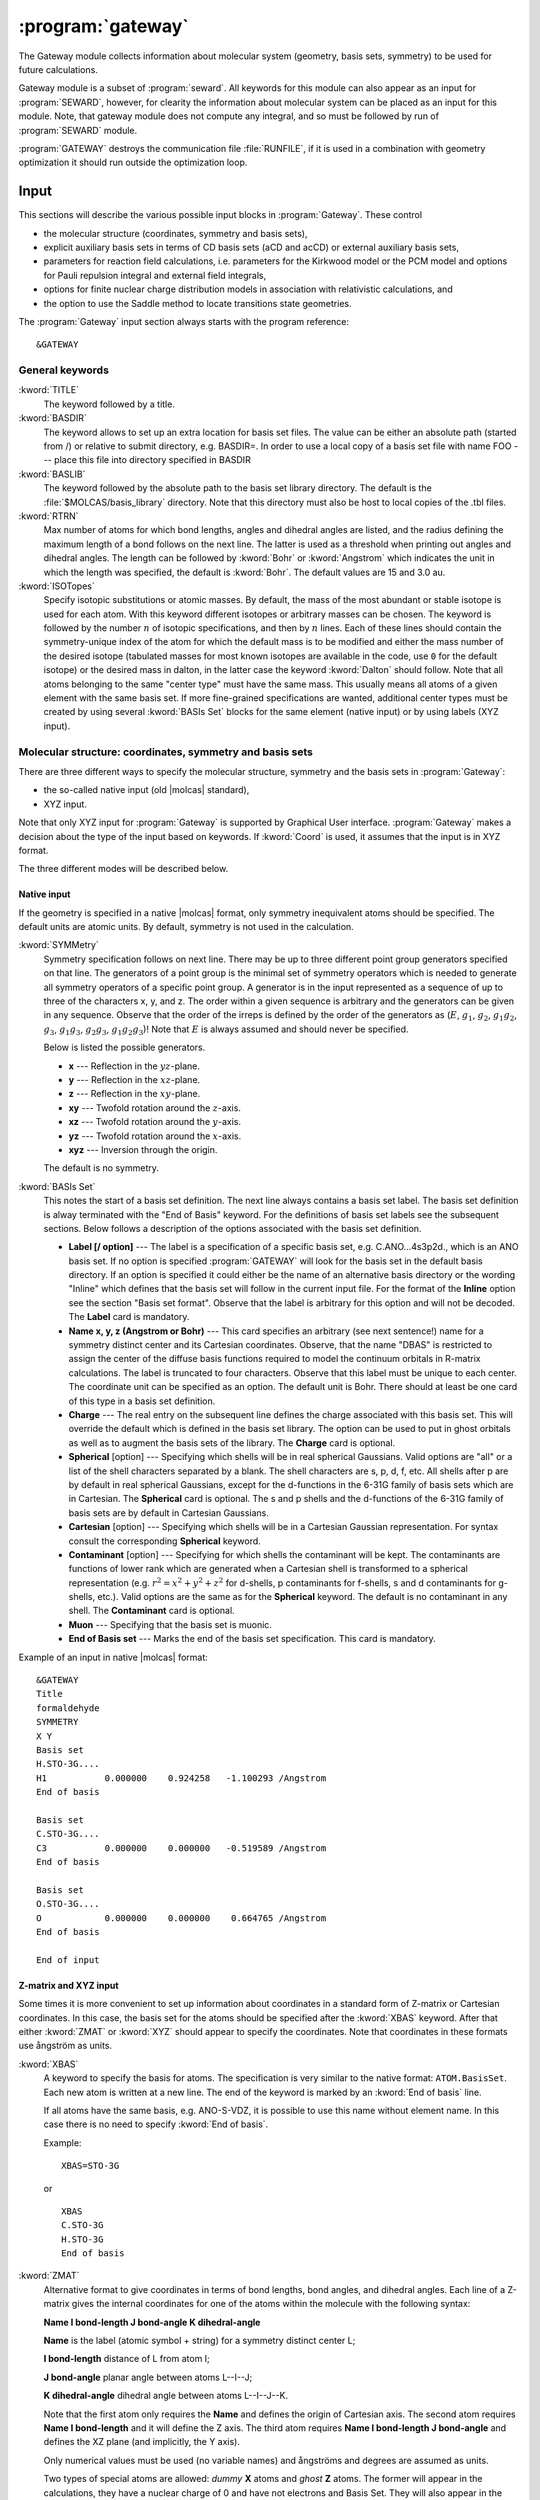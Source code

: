 .. index::
   single: Program; Gateway
   single: Gateway

.. _UG\:sec\:gateway:

:program:`gateway`
==================

.. only:: html

  .. contents::
     :local:
     :backlinks: none

.. xmldoc:: <MODULE NAME="GATEWAY">
            %%Description:
            <HELP>
            The Gateway module collects information about molecular
            system (geometry, basis sets, symmetry) to be used for future calculations.
            Note that there are two input styles - the old style format and the new XYZ format.
            The input can also contain an embedded reaction field input (starts with the
            "RF-input" keyword and terminates with the "End of RF-input" keyword). Keywords below
            carrying a "(RF)" are associated with that embedded RF-input section.
            Gateway also controls options associated with auxiliary basis sets to be used
            in density fitting procedures.
            </HELP>

.. xmldoc:: <KEYWORD MODULE="GATEWAY" NAME="FREEINPUT" APPEAR="Free input" KIND="STRINGS" LEVEL="GUI">
            <HELP>
            Input section which is not recognized by GUI
            </HELP>
            </KEYWORD>

The Gateway module collects information about molecular
system (geometry, basis sets, symmetry) to be used for future calculations.

Gateway module is a subset of :program:`seward`. All keywords
for this module can also appear as an input for :program:`SEWARD`, however,
for clearity the information about molecular system can be placed
as an input for this module. Note, that gateway module does not
compute any integral, and so must be followed by run of :program:`SEWARD`
module.

:program:`GATEWAY` destroys the communication file :file:`RUNFILE`,
if it is used in a combination with geometry optimization it should run
outside the optimization loop.

Input
-----

This sections will describe the various possible input blocks in :program:`Gateway`.
These control

* the molecular structure (coordinates, symmetry and basis sets),
* explicit auxiliary basis sets in terms of CD basis sets (aCD and acCD) or
  external auxiliary basis sets,
* parameters for reaction field calculations, i.e. parameters for the Kirkwood model
  or the PCM model and options for Pauli repulsion integral and external field integrals,
* options for finite nuclear charge distribution models in association with relativistic calculations, and
* the option to use the Saddle method to locate transitions state geometries.

The :program:`Gateway` input section always starts with the program reference: ::

  &GATEWAY

General keywords
................

.. class:: keywordlist

:kword:`TITLE`
  The keyword followed by a title.

  .. xmldoc:: <KEYWORD MODULE="GATEWAY" NAME="TITLE" APPEAR="Title" KIND="STRING" LEVEL="BASIC">
              %%Keyword: TITLE <basic>
              <HELP>
              The keyword followed by a title
              </HELP>
              </KEYWORD>

:kword:`BASDIR`
  The keyword allows to set up an extra location for basis set files.
  The value can be either an absolute path (started from /) or relative to
  submit directory, e.g. BASDIR=.
  In order to use a local copy of a basis set file with name FOO --- place
  this file into directory specified in BASDIR

  .. xmldoc:: <KEYWORD MODULE="GATEWAY" NAME="BASDIR" APPEAR="BasDir" KIND="STRING" LEVEL="BASIC">
              %%Keyword: BASDIR <basic>
              <HELP>
              The keyword allows to set up an extra location for basis set files.
              The value can be either an absolute path (started from /) or relative to
              submit directory, e.g. BASDIR=.
              In order to use a local copy of a basis set file with name FOO - place
              this file into directory specified in BASDIR
              </HELP>
              </KEYWORD>

:kword:`BASLIB`
  The keyword followed by the absolute path to the basis set library directory. The default
  is the :file:`$MOLCAS/basis_library` directory. Note that this directory must also be host to
  local copies of the .tbl files.

  .. xmldoc:: <KEYWORD MODULE="GATEWAY" NAME="BASLIB" APPEAR="BasLib" KIND="STRING" LEVEL="BASIC">
              %%Keyword: BASLIB <basic>
              <HELP>
              The keyword followed by the absolute path to the basis set library directory. The default
              is the $MOLCAS/basis_library directory. Note that this directory must also be host to
              local copies of the .tbl files.
              </HELP>
              </KEYWORD>

:kword:`RTRN`
  Max number of atoms for which bond lengths, angles and dihedral
  angles are listed, and
  the radius defining the maximum length of a bond follows on
  the next line. The latter is used as a threshold when printing out
  angles and dihedral angles. The length can be followed by
  :kword:`Bohr` or
  :kword:`Angstrom` which indicates the unit in which the length
  was specified, the default is
  :kword:`Bohr`.
  The default values are 15 and 3.0 au.

  .. xmldoc:: %%Keyword: RTRN <advanced>
              Max number of atoms for which bond lengths, angles and dihedral
              angles are listed, and
              the radius defining the maximum length of a bond follows on
              the next line. The latter is used as a threshold when printing out
              angles and dihedral angles. The length can be followed by
              "Bohr" or "Angstrom" which indicates the unit in which the length
              was specified, the default is "Bohr".
              The default values are 15 and 3.0 au.

:kword:`ISOTopes`
  Specify isotopic substitutions or atomic masses. By default, the mass of the most
  abundant or stable isotope is used for each atom. With this keyword different
  isotopes or arbitrary masses can be chosen. The keyword is followed by the number
  :math:`n` of isotopic specifications, and then by :math:`n` lines. Each of these
  lines should contain the symmetry-unique index of the atom for which the default
  mass is to be modified and either the mass number of the desired isotope (tabulated
  masses for most known isotopes are available in the code, use ``0`` for the default
  isotope) or the desired mass in dalton, in the latter case the keyword :kword:`Dalton`
  should follow. Note that all atoms belonging to the same "center type" must have the
  same mass. This usually means all atoms of a given element with the same basis set.
  If more fine-grained specifications are wanted, additional center types must be
  created by using several :kword:`BASIs Set` blocks for the same element (native
  input) or by using labels (XYZ input).

  .. xmldoc:: <KEYWORD MODULE="GATEWAY" NAME="ISOT" APPEAR="Isotopic specification" KIND="STRINGS" LEVEL="ADVANCED">
              %%Keyword: Isotopes <advanced>
              <HELP>
              Specifies isotopes or masses. First write the number of atom masses to change,
              then that number of lines, on each: the symmetry-unique index of the atom and
              (a) the mass number of the isotope, or (b) the mass in dalton and the word DALTON.
              </HELP>
              </KEYWORD>

Molecular structure: coordinates, symmetry and basis sets
.........................................................

There are three different ways to specify the molecular structure, symmetry and
the basis sets in :program:`Gateway`:

* the so-called native input (old |molcas| standard),
* XYZ input.

.. * XYZ input, and
   * Z-matrix input.

Note that only XYZ input for :program:`Gateway` is supported by Graphical User interface.
:program:`Gateway` makes a decision about the type of the input based on keywords.
If :kword:`Coord` is used, it assumes that the input is in XYZ format.

.. , if :kword:`ZMAT` is used,
   it assumes Z-matrix input.

The three different modes will be described below.

Native input
::::::::::::

If the geometry is specified in a native |molcas| format, only symmetry
inequivalent atoms should be specified. The default units are atomic units.
By default, symmetry is not used in the calculation.

.. class:: keywordlist

:kword:`SYMMetry`
  Symmetry specification follows on next line. There may be up to
  three different point group generators specified on that line. The
  generators of a point group is the minimal set of symmetry operators
  which is needed to generate all symmetry
  operators of a specific point group. A generator is in the input
  represented as a sequence of up to three of the characters x, y, and
  z. The order within a given sequence is arbitrary and the generators
  can be given in any sequence. Observe that the order of the irreps
  is defined by the order of the generators as
  (:math:`E`, :math:`g_1`, :math:`g_2`, :math:`g_1g_2`, :math:`g_3`, :math:`g_1g_3`, :math:`g_2g_3`,
  :math:`g_1g_2g_3`)! Note that :math:`E` is always assumed and should never
  be specified.

  Below is listed the possible generators.

  * **x** --- Reflection in the :math:`yz`-plane.
  * **y** --- Reflection in the :math:`xz`-plane.
  * **z** --- Reflection in the :math:`xy`-plane.
  * **xy** --- Twofold rotation around the :math:`z`-axis.
  * **xz** --- Twofold rotation around the :math:`y`-axis.
  * **yz** --- Twofold rotation around the :math:`x`-axis.
  * **xyz** --- Inversion through the origin.

  The default is no symmetry.

  .. xmldoc:: %%Keyword: Symmetry (non-XYZ format) <basic>
              Symmetry point group is specified by up to three group generators.
              Possible generators are "x", "y", "z", "xy", "xz", "yz", and "xyz".
              The order of the irreps depends on the order of the generators.
              The keyword can be used only in 'native' input format.

:kword:`BASIs Set`
  This notes the start of a basis set definition.
  The next line always contains a basis set label.
  The basis set definition is alway terminated with the "End of Basis" keyword.
  For the definitions of basis set labels see the subsequent sections.
  Below follows a description of the options associated with the
  basis set definition.

  .. xmldoc:: %%Keyword: BASIS (non-XYZ format) <basic>
              This notes the start of a basis set definition.
              The next line always contains a basis set label.
              The basis set definition is alway terminated with the "End of Basis" keyword.
              For details consult the manual.

  * **Label [/ option]** ---
    The label is a specification of a specific basis set, e.g.
    C.ANO...4s3p2d., which is an ANO basis set.
    If no option is specified
    :program:`GATEWAY` will look for the basis
    set in the default basis directory. If an option is specified it
    could either be the name of an alternative basis directory or
    the wording "Inline" which defines
    that the basis set will follow in the current input
    file. For the format of the
    **Inline** option see the section
    "Basis set format". Observe that the label is arbitrary for this
    option and will not be decoded.
    The **Label** card is mandatory.

  * **Name x, y, z (Angstrom or Bohr)** ---
    This card specifies an arbitrary (see next sentence!) name
    for a symmetry distinct center and its Cartesian coordinates.
    Observe, that the
    name "DBAS" is restricted to assign the center of the
    diffuse basis functions required to model the continuum
    orbitals in R-matrix calculations.
    The label is truncated to four characters. Observe that this
    label must be unique to each center. The coordinate unit can
    be specified as an option. The default unit is Bohr.
    There should at least be one card of this type in a basis set
    definition.

  * **Charge** ---
    The real entry on the subsequent line defines
    the charge associated with
    this basis set. This will override the default which is defined in
    the basis set library. The option can be used to put in ghost
    orbitals as well as to augment the basis sets of the library.
    The **Charge** card is optional.

    .. xmldoc:: %%Keyword: Charge (non-XYZ format) <advanced>
                The real entry on the subsequent line defines
                the charge associated with
                this basis set. This will override the default which is defined in
                the basis set library. The option can be used to put in ghost
                orbitals as well as to augment the basis sets of the library.
                The "Charger" card is optional.

  * **Spherical** [option] ---
    Specifying which shells will be in real spherical Gaussians. Valid options
    are "all" or a list of the shell characters separated by a blank. The
    shell characters are s, p, d, f, etc. All shells after p are by
    default in real spherical Gaussians, except for the d-functions in the
    6-31G family of basis sets which are in Cartesian.
    The **Spherical** card is optional. The s and p shells and the d-functions of
    the 6-31G family of basis sets are by default in Cartesian Gaussians.

    .. xmldoc:: %%Keyword: Spherical (non-XYZ format) <advanced>
                Specifying which shells will be in real spherical Gaussians. Valid options
                are "all" or a list of the shell characters separated by a blank. The
                shell characters are s, p, d, f, etc. All shells after p are by
                default in real spherical Gaussians, except for the d-functions in the
                6-31G family of basis sets which are in Cartesian.
                The "Spherical" card is optional. The s and p shells and the d-functions of
                the 6-31G family of basis sets are by default in Cartesian Gaussians.

  * **Cartesian** [option] ---
    Specifying which shells will be in a Cartesian Gaussian representation. For syntax
    consult the corresponding **Spherical** keyword.

    .. xmldoc:: %%Keyword: Cartesian (non-XYZ format) <advanced>
                Specifying which shells will be in a Cartesian Gaussian representation. For syntax
                consult the corresponding Spherical keyword.

  * **Contaminant** [option] ---
    Specifying for which shells the contaminant will be kept.
    The contaminants are functions of lower rank which are generated
    when a Cartesian shell is transformed to a spherical representation
    (e.g. :math:`r^2=x^2+y^2+z^2` for d-shells, p contaminants for f-shells,
    s and d contaminants for g-shells, etc.).
    Valid options are the same as for the **Spherical** keyword.
    The default is no contaminant in any shell. The **Contaminant** card is optional.

    .. xmldoc:: %%Keyword: Contaminant (non-XYZ format) <advanced>
                Specifying for which shells the contaminant will be kept.
                The contaminants are functions of lower rank which are generated
                when a Cartesian shell is transformed to a spherical representation
                (e.g. r^2=x^2+y^2+z^2 for d-shells, p contaminants for f-shells,
                s and d contaminants for g-shells, etc.).
                Valid options are the same as for the Spherical keyword.
                The default is no contaminant in any shell. The "Contaminant" card is optional.

  * **Muon** ---
    Specifying that the basis set is muonic.

    .. xmldoc:: %%Keyword: Muon (non-XYZ format) <advanced>
                Specifying that the basis set is muonic.

  * **End of Basis set** ---
    Marks the end of the basis set specification.
    This card is mandatory.

    .. xmldoc:: %%Keyword: End of Basis set (non-XYZ format) <advanced>
                Marks the end of the basis set specification.
                This card is mandatory.

Example of an input in native |molcas| format: ::

  &GATEWAY
  Title
  formaldehyde
  SYMMETRY
  X Y
  Basis set
  H.STO-3G....
  H1           0.000000    0.924258   -1.100293 /Angstrom
  End of basis

  Basis set
  C.STO-3G....
  C3           0.000000    0.000000   -0.519589 /Angstrom
  End of basis

  Basis set
  O.STO-3G....
  O            0.000000    0.000000    0.664765 /Angstrom
  End of basis

  End of input

Z-matrix and XYZ input
::::::::::::::::::::::

Some times it is more convenient to set up information about coordinates in
a standard form of Z-matrix or Cartesian coordinates. In this case,
the basis set for the atoms should be specified after the :kword:`XBAS`
keyword. After that either :kword:`ZMAT` or :kword:`XYZ` should appear
to specify the coordinates.
Note that coordinates in these formats use ångström as units.

.. class:: keywordlist

:kword:`XBAS`
  A keyword to specify the basis for atoms. The specification is very similar
  to the native format: ``ATOM.BasisSet``. Each new atom is written at a new line.
  The end of the keyword is marked by an :kword:`End of basis` line.

  If all atoms have the same basis, e.g. ANO-S-VDZ, it is possible to use
  this name without element name. In this case there is no need to specify
  :kword:`End of basis`.

  .. compound::

    Example: ::

      XBAS=STO-3G

    or ::

      XBAS
      C.STO-3G
      H.STO-3G
      End of basis

  .. xmldoc:: %%Keyword: XBAS <basic>
              A keyword to specify the basis for atoms. The specification is very similar
              to the native format: ATOM.BasisSet. Each new atom is written at a new line.
              The end of the keyword is marked by an 'End of basis' line.

              If all atoms have the same basis, e.g. ANO-S-VDZ, it is possible to use
              this name without element name. In this case there is no need to specify
              'End of basis'.

:kword:`ZMAT`
  Alternative format to give coordinates in terms of bond lengths,
  bond angles, and dihedral angles.
  Each line of a Z-matrix gives the
  internal coordinates for one of the atoms within the molecule with the following
  syntax:

  .. container:: list

    **Name  I bond-length  J bond-angle  K dihedral-angle**

    **Name** is the label (atomic symbol + string) for a symmetry distinct center L;

    **I bond-length** distance of L from atom I;

    **J bond-angle** planar angle between atoms L--I--J;

    **K dihedral-angle** dihedral angle between atoms L--I--J--K.

  Note that the first atom only requires the **Name** and defines the origin of
  Cartesian axis.
  The second atom requires **Name  I bond-length** and it will define the Z axis.
  The third atom requires **Name  I bond-length  J bond-angle** and defines the
  XZ plane (and implicitly, the Y axis).

  Only numerical values must be used (no variable names) and ångströms
  and degrees are assumed as units.

  Two types of special atoms are allowed: *dummy* **X** atoms and
  *ghost* **Z** atoms. The former will appear in the calculations,
  they have a nuclear charge of 0 and have not electrons and Basis Set.
  They will also appear in the definition of internal coordinates in :program:`SLAPAF`.
  The latter are used only within the Z-Matrix definition of the geometry but
  they will appear in the final Z-matrix section in :program:`SLAPAF`.
  Both special atoms can be used to define the Cartesian axis and the symmetry elements.

  **End of ZMAT** or a blank line mark the end of the section.

  Here is an example for (S)-1-chloroethanol (:math:`C_1` symmetry): ::

    XBAS
    H.ANO-L...2s1p.
    C.ANO-L...3s2p1d.
    O.ANO-L...3s2p1d.
    Cl.ECP.Huzinaga.7s7p1d.1s2p1d.7e-NR-AIMP.
    End of basis
    ZMAT
    C1
    O2      1   1.40000
    C3      1   1.45000   2   109.471
    H4      1   1.08900   2   109.471     3   120.000
    Cl5     1   1.75000   2   109.471     3  -120.000
    H6      2   0.94700   1   109.471     3   180.000
    H7      3   1.08900   1   109.471     2   180.000
    H8      3   1.08900   1   109.471     7   120.000
    H9      3   1.08900   1   109.471     7   240.000
    End of z-matrix

  In geometry optimizations, :program:`SLAPAF` will regenerate the coordinates as
  Z-matrix in the section with the summary concerning each iteration. This will
  be possible only if *ghost* atoms are used within the first three atoms or
  if they are not used at all.

  Both :kword:`BASIs` and :kword:`ZMAT` keywords can be used at the same time. Here is an example
  for a complex between methanol and water (:math:`C_s` symmetry): ::

    Symmetry
     Y
    XBAS
    H.ANO-L...1s.
    C.ANO-L...2s1p.
    O.ANO-L...2s1p.
    End of basis
    ZMAT
    C1
    O2  1 1.3350
    H3  1 1.0890  2 109.471
    H4  1 1.0890  2 109.471  3 -120.
    H6  2 1.0890  1 109.471  3  180.
    End of z-matrix
    Basis set
    O.ANO-L...2s1p.
     O    -2.828427     0.000000     2.335000  / Angstrom
    End of basis
    Basis set
    H.ANO-L...1s.
     H    -2.748759     0.819593     2.808729  / Angstrom
    End of basis

  In this case :program:`SLAPAF` will not regenerate the Z-matrix.

  .. xmldoc:: %%Keyword: ZMAT <basic>
              Alternative format to give coordinates in the form of Z-matrix.
              Only numerical values must be used (no variable names) and angstroms
              and degrees are assumed as units. Special ghost Z and dummy X atoms
              are allowed. 'End of ZMAT' or a blank line marks the end of the section.

:kword:`XYZ`
  The keyword is followed by XYZ formatted file (a reference to a file),
  or file, inlined into the input.

  .. compound::

    Example: ::

      XBAS=STO-3G
      XYZ=$CurrDir/Water.xyz

    or ::

      XBAS=STO-3G
      XYZ
      1
       note Angstrom units!
      C 0 0 0

  Currently, the :kword:`XYZ` keyword does not operate with symmetry, and
  the calculation is always performed without symmetry.

  .. xmldoc:: %%Keyword: XYZ <basic>
              Alternative format to set up geometry as XYZ formatted file

Advanced XYZ input
::::::::::::::::::

If the geometry is specified in XYZ format, all atoms should be specified.
The default units are Ångströms. By default, maximum possible symmetry is used.

"Molcas XYZ" file format is an extension of plain XYZ format.

* First line of this file contains the number of atoms.

* Second line (a comment line) can contain "a.u." or "bohr" to
  use atomic units, instead of default Ångströms.
  Also this line can contain keyword TRANS, followed by 3 numbers,
  and/or ROT, followed by 9 numbers (in this case coordinates
  will be Translated by specified vector, and/or Rotated), and SCALE (or
  SCALEX, SCALEY, SCALEZ) followed by a scale factor.

* Remaining lines are used to specify Element and cartesian
  coordinates.

  Element name might be optionally followed by a Number (e.g. ``H7``),
  a Label (separated by ``_`` sign: e.g. ``H_INNER``), or Basis Set (separated by ``.``,
  e.g. ``H.STO-3G``)

.. class:: keywordlist

:kword:`COORD`
  The keyword followed on the next line by the name of an HDF5 (created by any module), or the name of an XYZ file,
  or inline coordinates in XYZ format. If the file is located in the same directory, where
  |molcas| job was submitted there is no need to specify the PATH to this file.
  The keyword may appear several times. In this case all coordinate files
  will be concatenated, and considered as individual fragments.

  .. xmldoc:: <KEYWORD MODULE="GATEWAY" NAME="COORD" APPEAR="Coord" KIND="FILE" LEVEL="BASIC" INPUT="REQUIRED">
              %%Keyword: COORD (XYZ format) <basic>
              <HELP>
              The keyword followed on the next line by the name of an HDF5 or XYZ file,
              or inline coordinates in XYZ format.
              The keyword may appear several times. In this case all coordinate files
              will be concatenated, and considered as individual fragments.
              </HELP>
              </KEYWORD>

:kword:`BASIS`
  The keyword can be used to specify global basis set for all atoms, or for a group of atoms.
  The keyword followed by a label of basis set, or by comma separated list of basis sets for
  individual atoms.

  Note! The basis set definition in XYZ mode does not allow to use
  inline basis set.

  Example: ::

    COORD
    4

    C           0.00000 0.00000 0.00000
    H           1.00000 0.00000 0.00000
    H           0.00000 1.00000 0.00000
    H           0.00000 0.00000 1.00000
    BASIS
    STO-3G, H.6-31G*

  In this example, the C atom (in the origin) will have the basis set STO-3G and
  the H atoms 6-31G*.

  If keyword BASIS never appears in the input, the default basis,
  ANO-S-MB, will be used.

  .. xmldoc:: <KEYWORD MODULE="GATEWAY" NAME="BASIS" APPEAR="Basis set" KIND="LIST" LEVEL="BASIC" INPUT="REQUIRED">
              %%Keyword: BASIS (XYZ format) <basic>
              <HELP>
              The keyword followed on the next line by the name of global basis set for
              all atoms, or by comma separated list of basis sets for individual atoms.
              Note! The basis set definition in XYZ mode does not allow to use
              inline basis set.
              </HELP>
              </KEYWORD>

:kword:`GROUP`
  The keyword can be used to specify the symmetry of the molecule.

  The keyword must be followed by one of:

  * FULL (default) --- use maximum possible subgroup of :math:`D_{2h}`
  * NOSYM (same as E, or C1)
  * space separated list of generators: e.g. X XY (for more details see SYMMETRY keyword)

  .. Limitations: in the current implementation atom labels, and basis sets are ignored
     during symmetry recognition.

  .. xmldoc:: <KEYWORD MODULE="GATEWAY" NAME="GROUP" APPEAR="Group" KIND="LIST" LEVEL="BASIC">
              %%Keyword: GROUP (XYZ format) <basic>
              <HELP>
              The keyword followed on the next line by the list of group generators
              (with the same syntax as SYMMETRY keyword),
              or by FULL (highest possible group), or by NOSYM, if no symmetry operations
              should be used. The keyword can be used only with XYZ format of input,
              after COORD keyword.
              </HELP>
              </KEYWORD>

If XYZ input has been used in :program:`gateway`, a file with native |molcas| input will be
produced and stored in working directory under the name :file:`findsym.std`.

Note that choosing XYZ input you are expecting that the coordinates might be transformed.
It can be shown by the following example: ::

  &gateway
  coord
  3

  O 0 0 0
  H 1.0000001 0 0
  H 0 1 0.0000001
  *nomove
  *group=c1

The geometry of the molecule is slightly distorted, but within a threshold it is :math:`C_{2v}`.
Thus by default (keywords :kword:`nomove` and :kword:`group` are not active), the
coordinates will be transformed to maintain the highest possible symmetry.
If keyword :kword:`nomove` is active, the molecule is not allowed to rotate, and
a mirror plane :math:`xy` is the only symmetry element. Since the third hydrogen atom is
slightly out of this plane, it will be corrected. Only activation of the keyword :kword:`group=C1`
will ensure that the geometry is unchanged.

Advanced keywords:

.. class:: keywordlist

:kword:`SYMThreshold`
  followed by a real number --- threshold for symmetry recognition (default is 0.01 Å)

  .. xmldoc:: <KEYWORD MODULE="GATEWAY" NAME="SYMT" APPEAR="Symmetry Thr" KIND="REAL" LEVEL="ADVANCED" DEFAULT_VALUE="0.01" REALTIME_UPDATE="YES">
              %%Keyword: SYMThreshold (XYZ format) <advanced>
              <HELP>
              The keyword followed on the next line by the threshold for symmetry recognition code (default is 0.01)
              </HELP>
              </KEYWORD>

:kword:`MOVE`
  allow to translate and rotate molecule in order to find highest possible symmetry.
  (this is a default for all groups, except of :math:`C_1`)

  .. xmldoc:: <KEYWORD MODULE="GATEWAY" NAME="MOVE" APPEAR="MOVE" KIND="SINGLE" LEVEL="ADVANCED" EXCLUSIVE="NOMOVE">
              %%Keyword: MOVE (XYZ format) <advanced>
              <HELP>
              Allow to translate and rotate molecule in order to find highest possible symmetry.
              (this is a default for all groups, except of C1)
              </HELP>
              </KEYWORD>

:kword:`NOMOVE`
  do not allow to transform coordinates while searching for highest group (default for :math:`C_1` group)

  .. xmldoc:: <KEYWORD MODULE="GATEWAY" NAME="NOMOVE" APPEAR="NoMOVE" KIND="SINGLE" LEVEL="ADVANCED" EXCLUSIVE="MOVE">
              %%Keyword: NOMOVE (XYZ format) <advanced>
              <HELP>
              Do not allow to transform coordinates while searching for highest group (default for C1 group)
              </HELP>
              </KEYWORD>

:kword:`BSSE`
  followed by an integer. Indicates which XYZ-file that should be
  treated like ghost atoms.

  .. xmldoc:: <KEYWORD MODULE="GATEWAY" NAME="BSSE" APPEAR="BSSE" KIND="INT" LEVEL="ADVANCED">
              %%Keyword: BSSE (XYZ format) <advanced>
              <HELP>
              Followed by an integer. Indicates which xyz-file that should be treated like ghost atoms.
              </HELP>
              </KEYWORD>

:kword:`VART`
  Specifies that the energy should not be considered invariant to translations.
  Translational variance is detected automatically, but sometimes it may be useful to enforce it.

  .. xmldoc:: <KEYWORD MODULE="GATEWAY" NAME="VART" APPEAR="Var Trans" KIND="SINGLE" LEVEL="ADVANCED">
              %%Keyword: VarT <advanced>
              <HELP>
              Specifies that the energy should not be considered invariant to translations.
              Translational variance is detected automatically, but sometimes it may be useful to enforce it.
              </HELP>
              </KEYWORD>

:kword:`VARR`
  Specifies that the energy should not be considered invariant to rotations.
  Rotational variance is detected automatically, but sometimes it may be useful to enforce it.

  .. xmldoc:: <KEYWORD MODULE="GATEWAY" NAME="VARR" APPEAR="Var Rot" KIND="SINGLE" LEVEL="ADVANCED">
              %%Keyword: VarR <advanced>
              <HELP>
              Specifies that the energy should not be considered invariant to rotations.
              Rotational variance is detected automatically, but sometimes it may be useful to enforce it.
              </HELP>
              </KEYWORD>

:kword:`NUMErical`
  Forces the calculation of numerical gradients even when analytic gradients are available.

  .. xmldoc:: <KEYWORD MODULE="GATEWAY" NAME="NUMERICAL" APPEAR="Numerical gradients" KIND="SINGLE" LEVEL="ADVANCED">
              %%Keyword: Numerical <advanced>
              <HELP>
              Forces the calculation of numerical gradients even when analytic gradients are available.
              </HELP>
              </KEYWORD>

:kword:`SHAKe`
  Randomly modifies the initial coordinates of the atoms, maintaining the input (or computed)
  symmetry. This can be useful to avoid a geometry optimization converging to a higher-symmetry
  saddle point. The maximum displacement in the axes :math:`x`, :math:`y` and :math:`z` is read from the following
  real number. This number can be followed by :kword:`Bohr` or :kword:`Angstrom`, which indicates
  the unit in which the displacement is specified, the default is :kword:`Bohr`.

  .. xmldoc:: <KEYWORD MODULE="GATEWAY" NAME="SHAKE" APPEAR="Shake" KIND="REAL" LEVEL="ADVANCED">
              %%Keyword: Shake <advanced>
              <HELP>
              Randomly modifies the initial coordinates of the atoms, maintaining the input (or computed)
              symmetry. This can be useful to avoid a geometry optimization converging to a higher-symmetry
              saddle point. The maximum displacement in the axes x, y and z is read from the following
              real number. This number can be followed by Bohr or Angstrom, which indicates
              the unit in which the displacement is specified, the default is Bohr.
              </HELP>
              </KEYWORD>

.. compound::

  Example: ::

    &GATEWAY
    COORD
    water.xyz
    BASIS
    STO-3G

  or, in short EMIL notation: ::

    &GATEWAY
    COORD=water.xyz; BASIS=STO-3G

Coordinate file may contain variables, as demonstrated in an example: ::

  >>FILE H2.input
  2
  scale $DD
  H 0.35 0 0
  H -0.35 0 0
  >>EOF

  >> FOREACH DD IN ( 0.9 1.0 1.1 )
  &GATEWAY
  COORD=$WorkDir/H2.input
  BASIS=STO-3G
  &SEWARD
  &SCF
  >>ENDDO

The atom name in XYZ file can contain an orbitrary label (to simplify assigning of different
basis sets). To indicate the label, use ``_``: e.g. ``C_SMALL``. The same label should be
defined in the basis section: ``BASIS=C_SMALL.ANO-S-MB``. The basis set label can be also
added into the name of an element: ::

  COORD
  1

  O.ANO-S-VDZP 0 0 0

XYZ file can also contain information about point charges. There are three possibilities to
setup atomic charges in XYZ file. The main option is to use ``Q`` as an element name, and in this
case the forth number, the charge, should be specified. Another possibility is to use element
names ended with minus sign. In this case, a formal charge for the element will be used.
E.g. ``H-``, ``Li-``, ``Na-``, ``K-`` defines :math:`+1` charge located in the corresponding location.
``Mg-``, ``Ca-`` --- defines charge :math:`+2`, ``Al-`` --- :math:`+3`, ``C-``, ``Si-`` :math:`+4`, for anions, ``F-``, ``Cl-``, ``Br-``, ``I-`` defines :math:`-1`,
``O-``, ``S-`` --- :math:`-2`. Finally, a label at the comment line of XYZ file --- CLUSTER followed by
an integer number can specify how many atoms are "real", so the rest will be treated as
charges with default values for this element.

Constraints
...........

In case of optimizations with constraints these are defined in the :program:`GATEWAY` input.
For a complete description of this keyword see the section
:ref:`UG:sec:definition_of_internal_coordinates`.

.. class:: keywordlist

:kword:`CONStraints`
  This marks the start of the definition of the constraints
  which the optimization is subject to.
  This section is always ended by the keyword
  :kword:`End of Constraints`.
  This option can be used in conjunction with any definition of the
  internal coordinates.

  .. xmldoc:: %%Keyword: Constraints <basic>
              This marks the start of the definition of the constraints
              which the optimization is subject to.
              This section is always ended by the keyword "End of Constraints".
              Consult the manual for the details.

:kword:`NGEXclude`
  This marks the start of the definition of additional restrictions for numerical differentiation.
  This section is always ended by the keyword :kword:`End of NGExclude`.
  The syntax of this section is like that of normal constraints, and the degrees of
  freedom specified here will be excluded from numerical differentiation (like phantom constraints).
  If a line containing only "Invert" is included inside the section,
  the definition is reversed and only these degrees of freedom are differentiated.
  :kword:`NGEXclude` is intended for use with the :kword:`KEEPOldGradient` keyword in :program:`ALASKA`,
  and can be combined with :kword:`CONStraints`, which will further reduce
  the numerical differentiation subspace :cite:`Stenrup2015`.
  Note that the value assigned to the constraints in this section is unused, but a ``Value`` block
  must still be included.

  .. xmldoc:: %%Keyword: NGExclude <basic>
              This marks the start of the definition of additional restrictions for numerical differentiation.
              This section is always ended by the keyword "End of NGExclude".

Explicit auxiliary basis sets
.............................

The so-called Resolution of Identity (RI) technique (also called Density
Fitting, DF) is implemented in the |molcas| package. This option involves the use
of an auxiliary basis set in the effective computation of the 2-electron
integrals. |molcas| incorporates both the use of conventionally computed,
externally provided, auxiliary basis sets (RIJ, RIJK, and RIC types), and
on-the-fly generated auxiliary basis sets. The latter are atomic CD (aCD) or the
atomic compact CD (acCD) basis
sets, based on the Cholesky decomposition method. The externally provided
auxiliary basis sets are very compact, since they are tailored for special
wave function methods. However, they are not provided for all available valence
basis sets. The aCD or acCD RI auxiliary basis sets are a more general option and
provides auxiliary basis sets for any wave function model and valence basis set.

.. xmldoc:: <GROUP MODULE="GATEWAY" KIND="BOX" NAME="AUX" APPEAR="RI/DF options (optional)" LEVEL="BASIC">
            <HELP>
            Options of RI/DF definition of auxiliary basis sets.
            Set various thresholds and parameters for atomic CD auxiliary basis sets.
            </HELP>

.. class:: keywordlist

:kword:`RIJ`
  Use the RI-J basis in the density fitting (DF) approach to treat the two-electron integrals. Note that the valence
  basis set must have a supporting auxiliary basis set for this to work.

  .. xmldoc:: <KEYWORD MODULE="GATEWAY" NAME="RIJ" APPEAR="RI-J option" KIND="SINGLE" EXCLUSIVE="RIJK,RIC,RICD,LOW,MEDI,HIGH" LEVEL="BASIC">
              %%Keyword: RIJ <basic>
              <HELP>
              Use the RI-J auxiliary basis in the density fitting (DF) approach to treat the two-electron integrals.
              Note that the valence basis set must have a supporting auxiliary basis set for this to work.
              </HELP>
              </KEYWORD>

:kword:`RIJK`
  Use the RI-JK auxiliary basis in the density fitting (DF) approach to treat the two-electron integrals. Note that the valence
  basis set must have a supporting auxiliary basis set for this to work.

  .. xmldoc:: <KEYWORD MODULE="GATEWAY" NAME="RIJK" APPEAR="RI-JK option" KIND="SINGLE" EXCLUSIVE="RIJ,RIC,RICD,LOW,MEDI,HIGH" LEVEL="BASIC">
              %%Keyword: RIJK <basic>
              <HELP>
              Use the RI-JK auxiliary basis in the density fitting (DF) approach to treat the two-electron integrals.
              Note that the valence basis set must have a supporting auxiliary basis set for this to work.
              </HELP>
              </KEYWORD>

:kword:`RIC`
  Use the RI-C auxiliary basis in the density fitting (DF) approach to treat the two-electron integrals. Note that the valence
  basis set must have a supporting auxiliary basis set for this to work.

  .. xmldoc:: <KEYWORD MODULE="GATEWAY" NAME="RIC" APPEAR="RI-C option" KIND="SINGLE" EXCLUSIVE="RIJ,RIJK,RICD,LOW,MEDI,HIGH" LEVEL="BASIC">
              %%Keyword: RIC <basic>
              <HELP>
              Use the RI-C auxiliary basis in the density fitting (DF) approach to treat the two-electron integrals.
              Note that the valence basis set must have a supporting auxiliary basis set for this to work.
              </HELP>
              </KEYWORD>

:kword:`RICD`
  Use the aCD or acCD approach :cite:`Aquilante:07b` to treat the two-electron integrals.
  This procedure will use an on-the-fly generated auxiliary basis set.

  .. xmldoc:: <KEYWORD MODULE="GATEWAY" NAME="RICD" APPEAR="RI-aCD option" KIND="SINGLE" EXCLUSIVE="RIJ,RIJK,RIC,LOW,MEDI,HIGH" LEVEL="BASIC">
              %%Keyword: RICD <basic>
              <HELP>
              Use the aCD or acCD approach to treat the two-electron integrals.
              This procedure will use an on-the-fly generated auxiliary basis set.
              </HELP>
              </KEYWORD>

:kword:`CDTHreshold`
  Threshold for on-the-fly generation of aCD or acCD auxiliary basis sets for RI calculations
  (default value 1.0d-4).

  .. xmldoc:: <KEYWORD MODULE="GATEWAY" NAME="CDTH" APPEAR="aCD threshold" KIND="REAL" DEFAULT_VALUE="1.0D-4" REQUIRE="RICD" LEVEL="ADVANCED">
              %%Keyword: CDThreshold <advanced>
              <HELP>
              Threshold for on-the-fly generation of aCD or acCD auxiliary basis sets for RI calculations
              (default value 1.0d-4).
              </HELP>
              </KEYWORD>

:kword:`SHAC`
  Skip high angular combinations à la Turbomole when creating on-the-fly basis sets
  (default off).

  .. xmldoc:: <KEYWORD MODULE="GATEWAY" NAME="SHAC" APPEAR="Skip high angular combinations" KIND="SINGLE" REQUIRE="RICD" EXCLUSIVE="KHAC" LEVEL="ADVANCED">
              %%Keyword: SHAC <advanced>
              <HELP>
              Skip high angular combinations a la Turbomole when creating on-the-fly basis sets
              (default off).
              </HELP>
              </KEYWORD>

:kword:`KHAC`
  Keep high angular combinations when creating on-the-fly basis sets
  (default on).

  .. xmldoc:: <KEYWORD MODULE="GATEWAY" NAME="KHAC" APPEAR="Keep high angular combinations" KIND="SINGLE" REQUIRE="RICD" EXCLUSIVE="SHAC" LEVEL="ADVANCED">
              %%Keyword: KHAC <basic>
              <HELP>
              Keep high angular combinations when creating on-the-fly basis sets
              (default on).
              </HELP>
              </KEYWORD>

:kword:`aCD basis`
  Generate an atomic CD (aCD) auxiliary basis sets (default off).

  .. xmldoc:: <KEYWORD MODULE="GATEWAY" NAME="aCD" APPEAR="aCD auxiliary basis" KIND="SINGLE" REQUIRE="RICD" EXCLUSIVE="acCD" LEVEL="ADVANCED">
              %%Keyword: aCD basis <basic>
              <HELP>
              Generate an atomic CD (aCD) auxiliary basis sets (default off).
              </HELP>
              </KEYWORD>

:kword:`acCD basis`
  Generate an atomic compact CD (acCD) auxiliary basis sets (default on).

  .. xmldoc:: <KEYWORD MODULE="GATEWAY" NAME="acCD" APPEAR="acCD auxiliary basis" KIND="SINGLE" REQUIRE="RICD" EXCLUSIVE="aCD" LEVEL="ADVANCED">
              %%Keyword: acCD basis <basic>
              <HELP>
              Generate an atomic compact CD (acCD) auxiliary basis sets (default on).
              </HELP>
              </KEYWORD>

.. xmldoc:: </GROUP>

.. index::
   single: Reaction field
   single: Cavity
   single: Solvent

.. _UG\:sec\:rfield:

Reaction field calculations
...........................

The effect of the solvent on the quantum chemical calculations has been
introduced in |molcas| through the reaction field created
by the surrounding environment, represented by a polarizable dielectric
continuum outside the boundaries of a cavity containing the solute molecule.
|molcas| supports Self Consistent Reaction Field (SCRF) and Multi
Configurational Self Consistent Reaction Field (MCSCRF) calculations within
the framework of the :program:`SCF` and the :program:`RASSCF` programs.
The reaction field, computed in a self-consistent fashion, can be
later added as a constant perturbation for the remaining programs, as
for example :program:`CASPT2`.

The purpose of this facility is to incorporate
the effect of the environment (a solvent or a solid matrix) on the studied molecule.
The utility itself it is not a program, but requires
an additional input which has to be provided to the
:program:`GATEWAY` program.
Two methods are available for SCRF calculations: one is based on the Kirkwood
model, the other is the so called Polarizable Continuum Model (PCM).
The reaction field is computed as the response of a dielectric medium polarized
by the solute molecule: the solute is placed in a "cavity" surrounded by the
dielectric. In Kirkwood model the cavity is always spherical, whereas in PCM the
cavity is modeled on the actual solute shape.

The possible set of parameters controlled by input are:

* the Kirkwood model,
* the PCM model, and
* one-electron integrals representing
  Pauli repulsion and external fields.

First a brief presentation of the Kirkwood and the PCM models.

.. index::
   single: Kirkwood model

The Kirkwood Model
::::::::::::::::::

The Kirkwood model is an expansion of the so-called Onsager model where
the surrounding will be characterized by its dielectric
permitivity and a radius describing a spherical cavity,
indicating where the dielectric medium starts.
(Note that all atoms in the studied molecule must be inside the spherical cavity.) The Pauli repulsion
due to the medium can be introduced by use of the spherical well
integrals which are generated by :program:`SEWARD`.
The charge distribution of the molecule will introduce
an electric field acting on the dielectric medium. This reaction field will interact with the
charge distribution of the molecule. This interaction will manifest itself as
a perturbation to the one-electron Hamiltonian. The perturbation will be
automatically computed in a direct fashion (no multipole integrals are stored on
disk) and added to the one-electron Hamiltonian. Due to the direct way in which
this contribution is computed rather high terms in the multipole expansion of the
charge can be afforded.

.. index::
   single: PCM

The Polarizable Continuum Model, PCM
::::::::::::::::::::::::::::::::::::

The PCM has been developed in order to describe the solvent reaction field in a
more realistic way, basically through the use of cavities of general shape, modeled on the
solute. The cavity is built as the envelope of spheres centered on solute atoms or atomic
groups (usually, hydrogen atoms are included in the same sphere as the heavy atoms they are
bonded to). The reaction field is described by means of apparent charges (solvation
charges) spread on the cavity surface, designed to reproduced the electrostatic potential
due to the polarized dielectric inside the cavity.
Such charges are used both to compute solute-solvent interactions (modifying the total energy
of the solute), and to perturb the molecular Hamiltonian through a suitable operator
(thus distorcing the solute wave-function, and affecting all the electronic properties).
The PCM operator contains both one- and two-electron terms: it is computed using
atomic integrals already present in the program, through a "geometry matrix"
connecting different points lying on the cavity surface. It can be shown that
with this approach the SCF and RASSCF variational procedures lead to the
free energy of the given molecule in solution: this is the thermodynamic meaning
of the SCF or CI energy provided by the program. More precisely, this is the
solute-solvent electrostatic contribution to the free energy
(of course, other terms depending on solute atomic motions, like vibrational and
rotational free energies, should be included separately);
it can be used to get a good
approximation of the solvation free energy, by subtracting the SCF or CI energy
computed in vacuo, and also to compute directly energy surfaces and reaction paths
in solution. On the other hand, the solute wave-function perturbed by the
reaction field can be used to compute any electronic property in solution.

Also other quantities can be computed, namely the cavitation free energy (due
the the work spent to create the cavity in the dielectric) and the
dispersion-repulsion free energy: these terms affect only the total free energy of the molecule,
and not its electronic distribution. They are collectively referred to as
non-electrostatic contributions.

Note that two other keywords are defined for the :program:`RASSCF`
program:
they refer to the CI root selected for the calculation of the reaction field (RFROOT), and
to the possibility to perform a non-equilibrium calculation (NONEQ) when vertical electronic
transitions are studied in solution. These keywords are referenced in the
:program:`RASSCF` section. To include the reaction field perturbation in a :program:`SCF`, :program:`RASSCF`, :program:`CASPT2` or :program:`RASSI`
calculation, another keyword must be specified (RFPERT), as explained in the
respective program sections.

Complete and detailed examples of how to add a reaction field,
through the Kirkwood or the PCM model, into quantum chemical
calculations in |molcas| is presented in section :ref:`TUT:sec:cavity` of the
examples manual. The user is encouraged to read that section for further details.

Input for the Kirkwood and PCM models
:::::::::::::::::::::::::::::::::::::

.. _UG\:sec\:rfield_files:

Files
"""""

.. *********************************** this part should be revised

The reaction field calculations will store the information in the following files, which
will be used by the following programs

.. class:: filelist

:file:`ONEINT`
  One-electron integral file used to store the Pauli repulsion integrals

:file:`RUNFILE`
  Communications file. The last computed self-consistent reaction field (SCF or RASSCF)
  will be stored here to be used by following programs

:file:`GV.off`
  Input file for the external program "geomview" (see Tutorial section
  "Solvent models"), for the visualization of PCM cavities

Input
"""""
Below follows a description of the input to the reaction field utility in the
:program:`GATEWAY` program. The :program:`RASSCF` program has
its own keywords to compute reaction fields for excited states.

Compulsory keywords

.. xmldoc:: <GROUP MODULE="GATEWAY" NAME="RF_INPUT" APPEAR="Reaction Field Options" LEVEL="ADVANCED">

.. class:: keywordlist

:kword:`RF-Input`
  Activate reaction field options.

  .. xmldoc:: <KEYWORD MODULE="GATEWAY" NAME="RF-INPUT" APPEAR="Activate Reaction Field Options" KIND="SINGLE" LEVEL="ADVANCED">
              <HELP>
              Activate reaction field options.
              </HELP>
              </KEYWORD>

:kword:`END Of RF-Input`
  This marks the end of the input to the reaction field utility.

  .. xmldoc:: %%Keyword: End of RF-input <compulsory>
              This marks the end of the input to the reaction field utility.

Optional keywords for the Kirkwood Model

.. class:: keywordlist

:kword:`REACtion Field`
  This command is exclusive to the Kirkwood model.
  It indicates the beginning of the specification of the
  reaction field parameters. The subsequent line will contain
  the dielectric constant of the medium, the radius of the
  cavity in Bohrs (the cavity is always centered around the
  origin), and the angular quantum number of the highest multipole
  moment used in the expansion of the change distribution of
  the molecule (only charge is specified as 0, charge and dipole
  moments as 1, etc.).
  The input specified below specifies that
  a dielectric permitivity of 80.0 is used, that the cavity radius is 14.00 a.u.,
  and that the expansion of the charge distribution is truncated after :math:`l=4`, i.e. hexadecapole
  moments are the last moments included in the expansion.
  Optionally a fourth argument can be added giving the value of the dielectric constant of the
  fast component of the solvent (default value 1.0).

  .. xmldoc:: <KEYWORD MODULE="GATEWAY" NAME="REACTION" APPEAR="Onsager-Kirkwoord Model" KIND="REALS" SIZE="4" LEVEL="ADVANCED" EXCLUSIVE="PCM-MODEL" REQUIRE="RF-INPUT">
              %%Keyword: Reaction field (RF) <basic>
              <HELP>
              This command is exclusive to the Kirkwood model.
              This indicated the beginning of the specification of the
              reaction field parameters. The subsequent line will contain
              the dielectric constant of the medium, the radius of the
              cavity in Bohrs (the cavity is always centered around the
              origin), and the angular quantum number of the highest multipole
              moment used in the expansion of the change distribution of
              the molecule (only charge is specified as 0, charge and dipole
              moments as 1, etc.).
              The input specified below specifies that
              a dielectric permitivity of 80.0 is used, that the cavity radius is 14.00 a.u.,
              and that the expansion of the charge distribution is truncated after l=4, i.e. hexadecapole
              moments are the last moments included in the expansion.
              Optionally a fourth argument can be added giving the value of the dielectric constant of the
              fast component of the solvent (default value 1.0).
              </HELP>
              </KEYWORD>

.. xmldoc:: </GROUP>

Sample input for the reaction field part (Kirkwood model) ::

  RF-Input
  Reaction field
  80.0 14.00 4
  End Of RF-Input

Sample input for a complete reaction field calculation using the Kirkwood model.
The :program:`SCF` computes the reaction field in a
self consistent manner while the :program:`MRCI`
program adds the effect as a constant perturbation.

.. extractfile:: ug/RF.input

  &GATEWAY
  Title = HF molecule
  Symmetry
  X Y
  Basis set
  F.ANO-S...3S2P.
  F      0.00000   0.00000   1.73300
  End of basis
  Basis set
  H.ANO-S...2S.
  H      0.00000   0.00000   0.00000
  End of basis
  Well integrals
   4
   1.0 5.0  6.75
   1.0 3.5  7.75
   1.0 2.0  9.75
   1.0 1.4 11.75

  RF-Input
  Reaction field
   80.0 4.75 4
  End of RF-Input

  &SEWARD

  &SCF
  Occupied =  3 1 1 0

  &MOTRA
  LumOrb
  Frozen   =  1 0 0 0
  RFPert

  &GUGA
  Electrons =     8
  Spin      =     1
  Inactive  =     2    1    1    0
  Active    =     0    0    0    0
  CiAll     =     1

  &MRCI
  SDCI

Optional keywords for the PCM Model

.. xmldoc:: <GROUP MODULE="GATEWAY" NAME="PCM" APPEAR="PCM Options" LEVEL="ADVANCED">

.. class:: keywordlist

:kword:`PCM-model`
  If no other keywords are specified, the program will execute a standard PCM calculation
  with water as solvent. The solvent reaction field will be included in all the
  programs (:program:`SCF`, :program:`RASSCF`, :program:`CASPT2`, etc.)
  invoked after :program:`SEWARD`: note that in some cases additional keywords are required
  in the corresponding program sections. Some PCM parameters can be changed through the following
  keywords.

  .. xmldoc:: <KEYWORD MODULE="GATEWAY" NAME="PCM-MODEL" APPEAR="PCM Model" KIND="SINGLE" LEVEL="ADVANCED" REQUIRE="RF-INPUT" EXCLUSIVE="REACTION">
              %%Keyword: PCM-model (RF) <basic>
              <HELP>
              If no other keywords are specified, the program will execute a standard PCM calculation
              with water as solvent. The solvent reaction field will be included in all the
              programs (SCF, RASSCF, CASPT2, etc.)
              invoked after SEWARD: note that in some cases additional keywords are required
              in the corresponding program sections. Many PCM parameters can be changed through the following
              keywords.
              </HELP>
              </KEYWORD>

:kword:`SOLVent`
  Used to indicate which solvent is to be simulated. The name of the requested solvent
  must be written in the line below this keyword. Find implemented solvents in the PCM model below this section.

  .. xmldoc:: <KEYWORD MODULE="GATEWAY" NAME="SOLVENT" APPEAR="Solvent" KIND="CHOICE" LEVEL="ADVANCED" REQUIRE="PCM-MODEL" LIST="WATER,ACETONITRILE,METHANOL,ETHANOL,ISOQUINOLINE,QUINOLINE,CHLOROFORM,ETHYLETHER,METHYLENECHLORIDE,DICHLOROETHANE,CARBONTETRACHLORIDE,BENZENE,TOLUENE,CHLOROBENZENE,NITROMETHANE,HEPTANE,CYCLOHEXANE,ANILINE,ACETONE,TETRAHYDROFURAN,DIMETHYLSULFOXIDE,ARGON,KRYPTON,XENON">
              %%Keyword: Solvent (RF) <basic>
              <HELP>
              Used to indicate which solvent is to be simulated.
              </HELP>
              The name of the requested solvent
              must be written in the line below this keyword. Allowed solvents are:
              WATER, ACETONITRILE, METHANOL, ETHANOL, ISOQUINOLINE,
              QUINOLINE, CHLOROFORM, ETHYLETHER, METHYLENECHLORIDE,
              DICHLOROETHANE, CARBONTETRACHLORIDE, BENZENE, TOLUENE,
              CHLOROBENZENE, NITROMETHANE, HEPTANE, CYCLOHEXANE, ANILINE,
              ACETONE, TETRAHYDROFURAN, DIMETHYLSULFOXIDE, ARGON, KRYPTON,
              XENON
              </KEYWORD>

:kword:`DIELectric constant`
  Defines a different dielectric constant for the selected solvent; useful to describe
  the system at temperatures other that 298 K, or to mimic solvent mixtures.
  The value is read in the line below the keyword.
  An optional second value might be added on the same line which
  defines a different value for the infinite frequency dielectric constant for
  the selected solvent (this is used in non-equilibrium calculations; by
  default it is defined for each solvent at 298 K).

  .. xmldoc:: <KEYWORD MODULE="GATEWAY" NAME="DIELECTRIC" APPEAR="Dielectric constant" KIND="REALS" SIZE="2" LEVEL="ADVANCED" REQUIRE="PCM-MODEL">
              %%Keyword: Dielectric constant (RF) <basic>
              <HELP>
              Defines a different dielectric constant for the selected solvent; useful to describe
              the system at temperatures other that 298 K, or to mimic solvent mixtures.
              The value is read in the line below the keyword.
              An optional second value might be added on the same line which
              defines a different value for the infinite frequency dielectric constant for
              the selected solvent (this is used in non-equilibrium calculations; by
              default it is defined for each solvent at 298 K).
              </HELP>
              </KEYWORD>

  .. :kword:`INFInite frequency dielectric constant`
       Defines a different value for the infinite frequency dielectric constant for
       the selected solvent (this is used in non-equilibrium calculations; by
       default it is defined for each solvent at 298 K).
       The value is read in the line below the keyword.

       .. .. xmldoc:: %%Keyword: Infinite frequency dielectric constant (RF) <advanced>
                      Defines a different value for the infinite frequency dielectric constant for
                      the selected solvent (this is used in non-equilibrium calculations; by
                      default it is defined for each solvent at 298 K).
                      The value is read in the line below the keyword.

:kword:`CONDuctor version`
  It requires a PCM calculation where the solvent is represented as a polarized conductor:
  this is an approximation to the dielectric model which works very well for
  polar solvents (i.e. dielectric constant greater than about 5), and it has some
  computational advantages being based on simpler equations. It can be useful in cases
  when the dielectric model shows some convergence problems.

  .. xmldoc:: <KEYWORD MODULE="GATEWAY" NAME="CONDUCTOR" APPEAR="Conductor Model" KIND="SINGLE" LEVEL="ADVANCED" REQUIRE="PCM-MODEL">
              %%Keyword: Conductor version (RF) <advanced>
              <HELP>
              It requires a PCM calculation where the solvent is represented as a polarized conductor:
              this is an approximation to the dielectric model which works very well for
              polar solvents (i.e. dielectric constant greater than about 5), and it has some
              computational advantages being based on simpler equations. It can be useful in cases
              when the dielectric model shows some convergence problems.
              </HELP>
              </KEYWORD>

:kword:`AAREa`
  It is used to define the average area (in Å\ |2|)
  of the small elements on the cavity surface
  where solvation charges are placed; when larger elements are chosen, less charges
  are defined, what speeds up the calculation but risks to worsen the results. The
  default value is 0.4 Å\ |2| (i. e. 60 charges on a sphere of radius 2 Å).
  The value is read in the line below the keyword.

  .. xmldoc:: <KEYWORD MODULE="GATEWAY" NAME="AARE" APPEAR="Tessera Average Area" KIND="REAL" LEVEL="ADVANCED" DEFAULT_VALUE="0.4" REQUIRE="PCM-MODEL">
              %%Keyword: AAREa (RF) <advanced>
              <HELP>
              It is used to define the average area (in A^2) of the small elements on the cavity surface
              where solvation charges are placed; when larger elements are chosen, less charges
              are defined, what speeds up the calculation but risks to worsen the results. The
              default value is 0.4 A^2 (i.e. 60 charges on a sphere of radius 2 A).
              The value is read in the line below the keyword.
              </HELP>
              </KEYWORD>

:kword:`R-MIn`
  It sets the minimum radius (in Å) of the spheres that the program adds to the atomic
  spheres in order to smooth the cavity surface (default 0.2 Å).
  For large solute, if the programs
  complains that too many sphere are being created, or if computational times
  become too high, it can be useful to enlarge this value (for example to 1 or 1.5
  Å), thus reducing the number of added spheres.
  The value is read in the line below the keyword.

  .. xmldoc:: <KEYWORD MODULE="GATEWAY" NAME="R-MIN" APPEAR="Minimum sphere radius" KIND="REAL" LEVEL="ADVANCED" DEFAULT_VALUE="2.0" REQUIRE="PCM-MODEL">
              %%Keyword: R-min (RF) <advanced>
              <HELP>
              It sets the minimum radius (in A) of the spheres that the program adds to the atomic
              spheres in order to smooth the cavity surface (default 0.2 A).
              For large solute, if the programs
              complains that too many sphere are being created, or if computational times
              become too high, it can be useful to enlarge this value (for example to 1 or 1.5
              A), thus reducing the number of added spheres.
              The value is read in the line below the keyword.
              </HELP>
              </KEYWORD>

:kword:`PAULing`
  It invokes the use of Pauling's radii to build the solute cavity: in
  this case, hydrogens get their own sphere (radius 1.2 Å).

  .. xmldoc:: <KEYWORD MODULE="GATEWAY" NAME="PAULING" APPEAR="Pauling radii" KIND="SINGLE" LEVEL="ADVANCED" DEFAULT_VALUE="2.0" REQUIRE="PCM-MODEL">
              %%Keyword: Pauling (RF) <advanced>
              <HELP>
              It invokes the use of Pauling's radii to build the solute cavity: in
              this case, hydrogens get their own sphere (radius 1.2 A).
              </HELP>
              </KEYWORD>

:kword:`SPHEre radius`
  It is used to provide sphere radii from input: for each sphere given
  explicitly by the user, the keyword "Sphere radius" is required,
  followed by a line containing two numbers: an integer indicating the
  atom where the sphere has to be centered, and a real indicating its
  radius (in Å). For example, "Sphere radius" followed by "3 1.5"
  indicates that a sphere of radius 1.5 Å is placed around atom #3;
  "Sphere radius" followed by "4 2.0" indicates that another sphere of
  radius 2 Å is placed around atom #4 and so on.

  .. xmldoc:: %%Keyword: Sphere radius (RF) <advanced>
              It is used to provide sphere radii from input: for each sphere given
              explicitly by the user, the keyword 'Sphere radius' is required,
              followed by a line containing two numbers: an integer indicating the
              atom where the sphere has to be centered, and a real indicating its
              radius (in A). For example, 'Sphere radius' followed by '3 1.5'
              indicates that a sphere of radius 1.5 A is placed around atom 3;
              'Sphere radius' followed by '4 2.0' indicates that another sphere of
              radius 2 A is placed around atom 4 and so on.

.. xmldoc:: </GROUP>

Solvents implemented in the PCM model are

.. %---- Table of allowed solvents ------

.. _tab\:pcm_solvents:

=================== ==========
Name                Dielectric
                    constant
=================== ==========
water                    78.39
dimethylsulfoxide        46.70
nitromethane             38.20
acetonitrile             36.64
methanol                 32.63
ethanol                  24.55
acetone                  20.70
isoquinoline             10.43
dichloroethane           10.36
quinoline                 9.03
methylenchloride          8.93
tetrahydrofuran           7.58
aniline                   6.89
chlorobenzene             5.62
chloroform                4.90
ethylether                4.34
toluene                   2.38
benzene                   2.25
carbontetrachloride       2.23
cyclohexane               2.02
heptane                   1.92
xenon                     1.71
krypton                   1.52
argon                     1.43
=================== ==========

Sample input for the reaction field part (PCM model): the solvent is
water, a surface element average area of 0.2 Å\ |2| is requested. ::

  RF-input
  PCM-model
  Solvent
  water
  AAre
  0.2
  End of RF-input

Sample input for a standard PCM calculation in water.
The :program:`SCF` and :program:`RASSCF` programs compute the reaction field
self consistently and add its contribution to the Hamiltonian. The :program:`RASSCF` is
repeated twice: first the ground state is determined, then a non-equilibrium
calculation on the first excited state is performed.

.. extractfile:: ug/RF.formaldehyde.input

  &GATEWAY
  Coord
  4
  formaldehyde
  O 0.000000 0.000000 -1.241209
  C 0.000000 0.000000 0.000000
  H 0.000000 0.949585 0.584974
  H 0.000000 -0.949585 0.584974

  Basis = STO-3G
  Group = C1
  RF-input
  PCM-model
  solvent = water
  End of RF-input

  &SEWARD ; &SCF

  &RASSCF
  nActEl   = 4 0 0
  Symmetry = 1
  Inactive = 6
  Ras2     = 3
  CiRoot
  1 1
  1
  LumOrb

  &RASSCF
  nActEl   = 4 0 0
  Symmetry = 1
  Inactive = 6
  Ras2     = 3
  CiRoot
  2 2
  1 2
  0 1
  JOBIPH
  NonEq
  RFRoot  = 2

Again the user is recommended to read section :ref:`TUT:sec:cavity` of the
examples manual for further details.

Keywords associated to one-electron integrals
.............................................

.. xmldoc:: <GROUP MODULE="GATEWAY" NAME="ONE" APPEAR="1-electron integral options" LEVEL="ADVANCED">

.. class:: keywordlist

:kword:`FNMC`
  Request that the so-called Finite Nuclear Mass Correction, excluded by the Born--Oppenheimer approximation,
  be added to the one-electron Hamiltonian.

  .. xmldoc:: <KEYWORD MODULE="GATEWAY" NAME="FNMC" APPEAR="Finite nuclear mass correction" KIND="SINGLE" LEVEL="ADVANCED">
              %%Keyword: FNMC <advanced>
              <HELP>
              Request that the so-called Finite Nuclear Mass Correction, excluded by the Born-Oppenheimer approximation,
              be added to the one-electron Hamiltonian.
              </HELP>
              </KEYWORD>

:kword:`WELL integrals`
  Request computation of Pauli repulsion integrals for dielectric
  cavity reaction field calculations.
  The first line specifies the total number of primitive well integrals in the
  repulsion integral. Then follows a number of lines, one for each
  well integral, specifying the coefficient of the well integral in the
  linear combination of the well integrals which defines the repulsion integral,
  the exponent of the well integral, and the distance of the center of the
  Gaussian from the origin. In total three entries on each line.
  All entries in atomic units.
  If zero or a negative number is specified for the number of well integrals
  a standard set of 3 integrals with their position adjusted for the radius of
  the cavity will be used.
  If the distance of the center of the Gaussian from the origin is
  negative displacements relative to the cavity radius is assumed.

  .. xmldoc:: %%Keyword: Well integrals <basic>
              Request computation of Pauli repulsion integrals for dielectric
              cavity reaction field calculations.
              The first line specifies the total number of primitive well integrals in the
              repulsion integral. Then follows a number of lines, one for each
              well integral, specifying the coefficient of the well integral in the
              linear combination of the well integrals which defines the repulsion integral,
              the exponent of the well integral, and the distance of the center of the
              Gaussian from the origin. In total three entries on each line.
              All entries in atomic units.
              If zero or a negative number is specified for the number of well integrals
              a standard set of 3 integrals with their position adjusted for the radius of
              the cavity will be used.
              If the distance of the center of the Gaussian from the origin is
              negative displacements relative to the cavity radius is assumed.

:kword:`XFIEld integrals`
  Request the presence of an external electric field represented by a
  number of partial charges and dipoles. Optionally, polarisabilities may be specified whose
  induced dipoles are determined self-consistently during the SCF iteration.
  The first line may contain, apart from the first integer [nXF] (number of centers), up to
  four additional integers. The second integer [nOrd] specifies the maximum multipole order,
  or -1 signifying no permanent multipoles. Default is 1 (charges and dipoles). The third
  integer [p] specifies the type of external polarisabilities: 0 (default) no polarisabilities,
  1 (isotropic), or 2 (anisotropic). The fourth integer [nFrag] specifies the number of fragments one
  multipole may contribute to (relevant only if polarisabilities are present). The default is 0,
  meaning that each permanent multipole is only excluded in the calculation of the field at its own
  polarisability, 1 means that one gives a fragment number to each multipole and that the static
  multipoles do not contribute to the polarising field within the same fragment, whereas 2 can be
  used in more complex situations, e.g. polymers, allowing you to specify a second fragment number
  so that junction atoms does not contribute to either of the neighbouring fragments.
  Finally, the fifth and last integer [nRead] (relevant only if Langevin dipoles are used) may
  be 0 or 1 (where 0 is default), specifying wheather an element number (e.g. 8 for oxygen) should be
  read for each multipole. In that case the default radius for that element is used to determine which
  Langevin grid points should be annihilated. A negative element number signifies that a particular
  radius should be used for that multipole, in thousands of a Bohr (-1400 meaning 1.4 Bohr).
  Then follows nXF lines, one for each center. On each line is first nFrag+nRead (which may equal 0)
  integers, specifying the fragments that the multipole should not contribute to (the first fragment is
  taken as the fragment that the polarisability belongs to) and the element number. Then follows
  the three coordinates of the center, followed by the multipoles and polarisabilities. The number of
  multipole entries is 0 for nOrd=-1, 1 for nOrd=0, 4 for nOrd=1, and 10 for nOrd=2. The number of
  polarisability entries are 0 for p=0, 1 for p=1, and 6 for p=2. The order of quadrupole moment and
  anisotropic polarisability entries is xx, xy, xz, yy, yz, zz. If default is used, i.e. only specifying
  the number of centers on the first line, each of these lines will contain 7 entries (coordinates,
  charge, and dipole vector). All entries are in atomic units, if not otherwise requested by the :kword:`Angstrom`
  keyword that must be placed between nXF and nOrd. All these data can be stored in a separate file whose
  name must be passed as an argument of the :kword:`XField` keyword.

  .. xmldoc:: %%Keyword: Xfield integrals <basic>
              Request the presence of an external electric field represented by a
              number of partial charges and dipoles. Optionally, polarisabilities may be specified whose
              induced dipoles are determined self-consistently during the SCF iteration.
              The first line may contain, apart from the first integer (nXF) (number of centers), up to
              four additional integers. The second integer (nOrd) specifies the maximum multipole order,
              or -1 signifying no permanent multipoles. Default is 1 (charges and dipoles). The third
              integer (p) specifies the type of external polarisabilities: 0 (default) no polarisabilities,
              1 (isotropic), or 2 (anisotropic). The fourth integer (nFrag) specifies the number of fragments one
              multipole may contribute to (relevant only if polarisabilities are present). The default is 0,
              meaning that each permanent multipole is only excluded in the calculation of the field at its own
              polarisability, 1 means that one gives a fragment number to each multipole and that the static
              multipoles do not contribute to the polarising field within the same fragment, whereas 2 can be
              used in more complex situations, e.g. polymers, allowing you to specify a second fragment number
              so that junction atoms does not contribute to either of the neighbouring fragments.
              Finally, the fifth and last integer (nRead) (relevant only if Langevin dipoles are used) may
              be 0 or 1 (where 0 is default), specifying wheather an element number (e.g. 8 for oxygen) should be
              read for each multipole. In that case the default radius for that element is used to determine which
              Langevin grid points should be annihilated. A negative element number signifies that a particular
              radius should be used for that multipole, in thousands of a Bohr (-1400 meaning 1.4 Bohr).
              Then follows nXF lines, one for each center. On each line is first nFrag+nRead (which may equal 0)
              integers, specifying the fragments that the multipole should not contribute to (the first fragment is
              taken as the fragment that the polarisability belongs to) and the element number. Then follows
              the three coordinates of the center, followed by the multipoles and polarisabilities. The number of
              multipole entries is 0 for nOrd=-1, 1 for nOrd=0, 4 for nOrd=1, and 10 for nOrd=2. The number of
              polarisability entries are 0 for p=0, 1 for p=1, and 6 for p=2. The order of quadrupole moment and
              anisotropic polarisability entries is xx, xy, xz, yy, yz, zz. If default is used, i.e. only specifying
              the number of centers on the first line, each of these lines will contain 7 entries (coordinates,
              charge, and dipole vector). All entries are in atomic units, if not otherwise requested by the Angstrom
              keyword that must be placed between nXF and nOrd. All these data can be stored in a separate file whose
              name must be passed as an argument of the XField keyword.

:kword:`ANGM`
  Supplement
  :file:`ONEINT` for transition angular momentum calculations.
  Entry which specifies the angular momentum origin (in au).

  .. xmldoc:: <KEYWORD MODULE="GATEWAY" NAME="ANGM" APPEAR="Activate auxiliary integrals for TDM calculations" KIND="REAL" LEVEL="ADVANCED">
              %%Keyword: Angm <basic>
              <HELP>
              Supplement the file for transition angular momentum calculations.
              Enter the angular momentum operator origin (in au).
              </HELP>
              The keyword is followed by a card which specifies the angular momentum
              origin (in au).
              </KEYWORD>

:kword:`OMQI`
  Supplement
  :file:`ONEINT` for transition orbital magnetic quadrupole calculations.
  Entry which specifies the orbital magnetic quadrupole origin (in au).

  .. xmldoc:: <KEYWORD MODULE="GATEWAY" NAME="OMQI" APPEAR="Transition orbital magnetic quadrupole" KIND="REAL" LEVEL="ADVANCED">
              %%Keyword: OMQI <basic>
              <HELP>
              Supplement the file for transition orbital magnetic quadrupole calculations.
              Enter the orbital magnetic quadrupole operator origin (in au).
              </HELP>
              The keyword is followed by a card which specifies the orbital magnetic quadrupole
              origin (in au).
              </KEYWORD>

:kword:`AMPR`
  Request the computation of angular momentum product integrals.
  The keyword is followed by values which specifies the angular momentum
  origin (in au).

  .. xmldoc:: <KEYWORD MODULE="GATEWAY" NAME="AMPR" APPEAR="Angular momentum product" KIND="REALS" SIZE="3" LEVEL="ADVANCED">
              <HELP>
              Request the computation of angular momentum product integrals and specify the
              angular momentum origin (in au).
              </HELP>
              %%Keyword: Ampr <basic>
              Request the computation of angular momentum product integrals.
              The keyword is followed by a card which specifies the angular momentum
              origin (in au).
              </KEYWORD>

:kword:`DSHD`
  Requests the computation of diamagnetic shielding integrals. The first
  entry specifies the gauge origin. Then follows an integer
  specifying the number of points at which the diamagnetic
  shielding will be computed. If this entry is zero, the diamagnetic
  shielding will be computed at each nucleus. If nonzero, then the
  coordinates (in au) for each origin has to be supplied, one entry for each
  origin.

  .. xmldoc:: <KEYWORD MODULE="GATEWAY" NAME="DSHD" APPEAR="Diamagnetic shielding" KIND="STRINGS" SIZE="10" LEVEL="ADVANCED">
              %%Keyword: DSHD <basic>
              <HELP>
              Activate the computation of diamagnetic shielding integrals. The first entry
              specifies the gauge origin. On the subsequent entries an
              integer specifying the number of points at which the diamagnetic
              shielding will be computed. If this entry is zero, the diamagnetic
              shielding will be computed at each nucleus. If nonzero, then the
              coordinates (in au) for each origin has to be supplied, one entry for each
              origin.
              </HELP>
              </KEYWORD>

:kword:`EPOT`
  An integer follows which represents the
  number of points for which the electric potential will be computed. If
  this number is zero, the electric field acting on each nucleus will be
  computed. If nonzero, then the coordinates (in au) for each point have to be
  supplied, one entry for each point.
  This keyword is mutually exclusive with :kword:`EFLD` and :kword:`FLDG`.

  .. xmldoc:: <SELECT MODULE="SEWARD" NAME="EF" APPEAR="Electric potential, field and field gradient options" LEVEL="BASIC" CONTAINS="EPOT,EFLD,FLDG">

  .. xmldoc:: <KEYWORD MODULE="GATEWAY" NAME="EPOT;0" APPEAR="Electric potential" KIND="SINGLE" EXCLUSIVE="EPOT" LEVEL="BASIC">
              <HELP>
              Activate the computation of the electric potential at each nucleus.
              </HELP>
              </KEYWORD>

  .. xmldoc:: <KEYWORD MODULE="GATEWAY" NAME="EPOT" APPEAR="Electric potential: general input" KIND="REALS_COMPUTED" SIZE="3" EXCLUSIVE="EPOT;0" LEVEL="ADVANCED">
              <HELP>
              Activate the computation of the electric potential at some points.
              The first entry is the number of points at which this should be computed.
              The coordinates (in au) for each point have to be
              supplied on the subsequent entries.
              </HELP>
              %%Keyword: EPOT <basic>
              An integer follows which represents the
              number of points for which the electric potential will be computed. If
              this number is zero, the electric field acting on each nucleus will be
              computed. If nonzero, then the coordinates (in au) for each point have to be
              supplied, one entry for each point.
              This keyword is mutually exclusive with EFLD and FLDG.
              </KEYWORD>

:kword:`EFLD`
  An integer follows which represents the
  number of points for which the electric potential and electric field will be computed. If
  this number is zero, the electric field acting on each nucleus will be
  computed. If nonzero, then the coordinates (in au) for each point have to be
  supplied, one entry for each point.
  This keyword is mutually exclusive with :kword:`EPOT` and :kword:`FLDG`.

  .. xmldoc:: <KEYWORD MODULE="GATEWAY" NAME="EFLD;0" APPEAR="Electric field" KIND="SINGLE" EXCLUSIVE="EFLD" LEVEL="BASIC">
              <HELP>
              Activate the computation of the electric field and potential at each nucleus.
              </HELP>
              </KEYWORD>

  .. xmldoc:: <KEYWORD MODULE="GATEWAY" NAME="EFLD" APPEAR="Electric field: general input" KIND="REALS_COMPUTED" SIZE="3" EXCLUSIVE="EFLD;0" LEVEL="ADVANCED">
              <HELP>
              Activate the computation of the electric potential at some points.
              The first entry is the number of points at which this should be computed.
              The coordinates (in au) for each point have to be
              supplied on the subsequent entries.
              </HELP>
              %%Keyword: EFLD <basic>
              Followed by a card with an integer entry which represents the
              number of points for which the electric potential and electric field will be computed. If
              this number is zero, the electric field acting on each nucleus will be
              computed. If nonzero, then the coordinates (in au) for each point have to be
              supplied, one entry for each point.
              This keyword is mutually exclusive with EPOT and FLDG.
              </KEYWORD>

:kword:`FLDG`
  An integer required which represents the
  number of points for which the electric potential, electric field and electric field gradient will be
  computed. If this number is zero, the electric field gradient acting
  on each nucleus will be computed. If nonzero, then either the coordinates (in au) for
  each point or labels for each atom center have to be supplied, one entry for each point.
  In case a label is supplied it must match one of those given previous in the input during specification
  of the coordinates of the atom centers. Using a label instead of a coordinate can e.g. be useful
  in something like a geometry optimization where the coordinate isn't known when the input is written.
  This keyword is mutually exclusive with :kword:`EPOT` and :kword:`EFLD`.

  .. xmldoc:: <KEYWORD MODULE="GATEWAY" NAME="FLDG;0" APPEAR="Electric field gradient" KIND="SINGLE" EXCLUSIVE="FLDG" LEVEL="BASIC">
              <HELP>
              Activate the computation of the electric field and potential at each nucleus.
              </HELP>
              </KEYWORD>

  .. xmldoc:: <KEYWORD MODULE="GATEWAY" NAME="FLDG" APPEAR="Electric field gradient: general input" KIND="REALS_COMPUTED" SIZE="3" EXCLUSIVE="FLDG;0" LEVEL="ADVANCED">
              <HELP>
              Activate the computation of the electric potential at some points.
              The first entry is the number of points at which this should be computed.
              The coordinates (in au) for each point have to be
              supplied on the subsequent entries.
              </HELP>
              %%Keyword: FLDG <basic>
              An integer required which represents the
              number of points for which the electric potential, electric field and electric field gradient will be
              computed. If this number is zero, the electric field gradient acting
              on each nucleus will be computed. If nonzero, then either the coordinates (in au) for
              each point or labels for each atom center have to be supplied, one entry for each point.
              In case a label is supplied it must match one of those given previous in the input during specification
              of the coordinates of the atom centers. Using a label instead of a coordinate can e.g. be useful
              in something like a geometry optimization where the coordinate isn't known when the input is written.
              This keyword is mutually exclusive with EPOT and EFLD.
              </KEYWORD>

  .. xmldoc:: </SELECT>

:kword:`EMPC`
  Use point charges specified by the keyword :kword:`XField` when calculating the Orbital-Free Embedding potential.

  .. xmldoc:: <KEYWORD MODULE="GATEWAY" NAME="EmPC" APPEAR="Embedded Point Charges" KIND="SINGLE" LEVEL="BASIC">
              %%Keyword: EMPC <basic>
              <HELP>
              Use point charges specified by the keyword XFIELD when calculating the Orbital-Free Embedding potential.
              </HELP>
              </KEYWORD>

:kword:`RF-Input`
  Specification of reaction field parameters, consult the reaction field section of this manual.

  .. xmldoc:: %%Keyword: RF-input <basic>
              Specification of reaction field parameters, consult the reaction field section of this
              manual.

.. xmldoc:: </GROUP>

Keywords associated with nuclear charge distribution models
...........................................................

Input parameters associated with different models of the nuclear charge distribution. The
default is to use a point charge representation.

.. xmldoc:: <GROUP MODULE="GATEWAY" NAME="ONE" APPEAR="Nuclear Models" LEVEL="ADVANCED">

.. class:: keywordlist

:kword:`FINIte`
  Request a finite center representation of the nuclei by a single exponent s-type Gaussian.

  .. xmldoc:: <KEYWORD MODULE="GATEWAY" NAME="FINITE" APPEAR="Activate Gaussian Nuclear Charge Distribution" KIND="SINGLE" EXCLUSIVE="MGAUSSIAN" LEVEL="ADVANCED">
              %%Keyword: Finite <basic>
              <HELP>
              Request a finite center representation of the nuclei by a single exponent s-type Gaussian.
              </HELP>
              </KEYWORD>

:kword:`MGAUSsian`
  Request a finite center representation of the nuclei by a modified Gaussian.

  .. xmldoc:: <KEYWORD MODULE="GATEWAY" NAME="MGAUSSIAN" APPEAR="Activate Modified Gaussian Charge Distribution" KIND="SINGLE" EXCLUSIVE="FINITE" LEVEL="ADVANCED">
              %%Keyword: MGauss <basic>
              <HELP>
              Request a finite center representation of the nuclei by a modified Gaussian.
              </HELP>
              </KEYWORD>

.. xmldoc:: </GROUP>

The Saddle method for transition state optimization
...................................................

The Saddle method :cite:`Saddle_method` is a method to locate transition states (TS). The method, in practice, can be viewed as a
series of constrained optimization along the reaction path, which connects two starting structure (could be
the reactants and products of a reaction), to locate the region of the TS and a subsequent unconstrained optimization
to locate the TS. The only data needed for the procedure are the energies and coordinates of the two structures.
**Note** that this option will overwrite the
coordinates which have already been specified with the normal input of the molecular geometry. However, this does
not make that input section redundant and should always be included.

.. xmldoc:: <GROUP MODULE="GATEWAY" NAME="SADDLEMETHOD" APPEAR="Saddle Method" KIND="BOX" LEVEL="ADVANCED">

.. class:: keywordlist

:kword:`RP-Coordinates`
  This activates the Saddle method for TS geometry optimization.
  The line is followed by an integer specifying the number of symmetry unique coordinates to be specified. This
  is followed by two sets of input --- one line with the energy and then the Cartesian coordinates in bohr --- for
  each of the two starting structures of the Saddle method. Note that the order of the coordinates must always
  match the order specified with the conventional input of the coordinates of the molecular system.
  Alternatively, two lines with the filenames containing the coordinates of reactants and products, respectively,
  (in XYZ format) can be given.

  .. xmldoc:: <KEYWORD MODULE="GATEWAY" NAME="RPCOORD" APPEAR="Reactants and Products coordinates" KIND="STRINGS" SIZE="2" WINDOW_SIZE="2" LEVEL="ADVANCED">
              %%Keyword: RP-Coordinates <advanced>
              <HELP>
              This activates the Saddle method for TS geometry optimization.
              The line is followed by an integer specifying the number of symmetry unique coordinates to be specified. This
              is followed by two sets of input - one line with the energy and then the Cartesian coordinates in bohr - for
              each of the two starting structures of the Saddle method. Note that the order of the coordinates must always
              match the order specified with the conventional input of the coordinates of the molecular system.
              Alternatively, two lines with the filenames containing the coordinates of reactants and products, respectively,
              (in XYZ format) can be given.
              </HELP>
              </KEYWORD>

:kword:`NOALign`
  By default, the two starting structures are aligned to minimize the root mean square distance (RMSD) between them,
  in particular, the first structure is moved and the second structure remains fixed.
  If this keyword is given, the starting structures are used as given.

  .. xmldoc:: <KEYWORD MODULE="GATEWAY" NAME="NOALIGN" APPEAR="No align" KIND="SINGLE" LEVEL="ADVANCED" EXCLUSIVE="ALIGNONLY">
              %%Keyword: NoAlign <advanced>
              <HELP>
              By default, the two starting structures are aligned to minimize the root mean square distance (RMSD) between them,
              in particular, the first structure is moved and the second structure remains fixed.
              If this keyword is given, the starting structures are used as given.
              </HELP>
              </KEYWORD>

:kword:`ALIGn only`
  The two starting structures are aligned, but nothing more is done.
  An input block for :program:`seward` is still needed, but no integrals are computed.

  .. xmldoc:: <KEYWORD MODULE="GATEWAY" NAME="ALIGNONLY" APPEAR="Align only" KIND="SINGLE" LEVEL="ADVANCED" EXCLUSIVE="NOALIGN">
              %%Keyword: AlignOnly <advanced>
              <HELP>
              The two starting structures are aligned, but nothing more is done.
              An input block for SEWARD is still needed, but no integrals are computed.
              </HELP>
              </KEYWORD>

:kword:`WEIGhts`
  Relative weights of each atom to use for the alignment and for the calculations of the
  "distance" between structures. The possibilities are:

  .. container:: list

    **MASS**. This is the default. Each atom is given a weight proportional to its mass. Equivalent
    to mass-weighted coordinates.

    **EQUAL**. All atoms have an equal weight.

    **HEAVY**. Only heavy atoms are considered, with equal weights. Hydrogens are given zero weight.

  .. compound::

    A list of :math:`N` numbers can also be provided, and they will be used as weights for the :math:`N`
    symmetry-unique atoms. For example: ::

      WEIGhts
      0 0 0 0 0 0 1 1 1 1 1 1 0 0 0 0

    will align only atoms 7--12 out of 16.

  Note that, in any case, weights of 0 are likely to cause problems with constraints, and they will
  be increased automatically.

  .. xmldoc:: <KEYWORD MODULE="GATEWAY" NAME="WEIGHTS" APPEAR="Weights" KIND="STRING" DEFAULT_VALUE="Mass" LEVEL="ADVANCED">
              %%Keyword: Weights <advanced>
              <HELP>
              Relative weights of each atom to use for the alignment and for the calculation of the
              "distance" between structures. The possibilities are:
              MASS: This is the default. Each atom is given a weight proportional to its mass. Equivalent to mass-weighted coordinates.
              EQUAL: All atoms have an equal weight.
              HEAVY: Only heavy atoms are considered, with equal weights. Hydrogens are given zero weight.
              A list of N numbers can also be provided, and they will be used as weights for the N symmetry-unique atoms.
              </HELP>
              </KEYWORD>

:kword:`SADDle`
  Step size reduction for each macro iteration of the saddle method.
  The value is given in weighted coordinates, divided by the square root of the total weight
  (see the :kword:`WEIGHTS` keyword).
  Default value is 0.1 au.

  .. xmldoc:: <KEYWORD MODULE="GATEWAY" NAME="SADDLE" APPEAR="Saddle Step" KIND="REAL" DEFAULT_VALUE="0.1" LEVEL="ADVANCED">
              %%Keyword: SaddleStep <advanced>
              <HELP>
              Step size reduction for each macro iteration of the saddle method.
              The value is given in weighted coordinates, divided by the square root of the total weight
              (see the WEIGHTS keyword).
              Default value is 0.1 au.
              </HELP>
              </KEYWORD>

.. xmldoc:: </GROUP>

Geometry optimization using constrained internal coordinates
............................................................

.. compound::

  These keyword are used together with the :program:`geo` to optimize the relative position of two or
  more rigid fragments. The starting geometry can either be defined by supplying an xyz-file for each
  fragment using the keyword :kword:`coord` or by placing a file named :file:`$Project.zmt` in a directory
  named :file:`$Project.GEO`. The z-matrix should be in the following format: ::

    O     0.982011 0                                 1
    H     0.982013 0   104.959565 0                  2   1
    H     1.933697 1   107.655494 1   114.496053 1   2   3   1
    O     0.988177 0   173.057942 1   -56.200750 1   4   2   3
    H     0.979890 0   104.714572 0   179.879745 1   5   4   2

  where the three columns of real numbers are internal coordinates, and the last
  three columns of integers indicate which other atoms that are used to define
  the coordinate. The type of coordinates from left to right are bond distances,
  bond angles and dihedral angels, both for the coordinates and the link. The
  column of integers just to the right of each coordinate indicate if this
  coordinate should be optimized or not (1 = optimize, 0 = do not optimize).

There are also two utility-keywords used to create a z-matrix or to write out
a constraint-definition for :program:`slapaf` and keywords to rotate and translate
fragments. (See documentation for :program:`GEO` for more details)

.. class:: keywordlist

:kword:`HYPER`
  This keyword is used to specify that a geometry optimization with constrained
  internal coordinates shall be performed later, a z-matrix and a set of
  displaced geometries are therefore constructed. The keyword should be followed by three
  real numbers defining the maximum displacement for each coordinate type.
  The order from left to right is bond distances, bond angles and dihedral angles.
  To use default values for the parameters the mutually exclusive keyword
  :kword:`geo` should be entered instead.

  .. xmldoc:: <KEYWORD MODULE="GATEWAY" NAME="HYPER" APPEAR="hyper" KIND="REALS" SIZE="3" LEVEL="ADVANCED" EXCLUSIVE="GEO">
              <HELP>
              Perform a geometry optimization in constrained internal coordinates using
              user-defined parameters for hypersurface gridpoints.
              </HELP>
              %%Keyword: hyper <advanced>
              Followed by three real numbers to define hypersurface gridpoint
              parameters for bond distance, bond angles and dihedral angles. Allows for a
              geometry optimization in constrained internal coordinates.
              </KEYWORD>

:kword:`GEO`
  This keyword is used to specify that a geometry optimization with constrained
  internal coordinates shall be performed later, a z-matrix and a set of displaced
  geometries are therefore constructed. Default values of 0.15 Å, 2.5 degrees,
  and 2.5 degrees are used for the maximum displacement of bond distances, bond
  angles and dihedral angles respectively. To enter other values for the parameters
  the mutually exclusive keyword :kword:`hyper` should be used.

  .. xmldoc:: <KEYWORD MODULE="GATEWAY" NAME="GEO" APPEAR="geo" KIND="SINGLE" LEVEL="ADVANCED" EXCLUSIVE="HYPER">
              %%Keyword: geo <advanced>
              <HELP>
              Perform a geometry optimization in constrained internal coordinates using
              default parameters for hypersurface gridpoints (bond=0.15, bond angle=2.5, and
              dihedral angle=2.5)
              </HELP>
              </KEYWORD>

:kword:`OPTH`
  This keyword is used to define the specific details of the optimization algorithm used
  for the geometry optimization in constrained internal coordinates.
  This keyword should be followed by two to three lines of parameter. The first line should
  contain an integer indicating optimization type (1 = steepest descent, 2 = a mix of
  steepest descent and Newton's method, and 3 = Newton's method). The second line
  should contain a real number defining a step factor.
  This number is multiplied with the gradient to obtain the step length.
  For optimization type 2 a third line containing a real number that defines a gradient limit
  should be entered. This limit determines how large the gradient must be for the steepest
  descent algorithm to be used. When the gradient is smaller than this limit Newton's method
  is used instead.

  .. xmldoc:: <KEYWORD MODULE="GATEWAY" NAME="OPTH" APPEAR="OptH" KIND="STRINGS" SIZE="3" LEVEL="ADVANCED">
              %%Keyword: opth <advanced>
              <HELP>
              Followed by one line with an integer specifying the optimization type (1 = steepest
              descent, 2 = mixed, 3 = Newton's method), a second line with a real number specifying
              a step factor and if using type "mixed" a third line with a real number specifying
              the maximum gradient size for which steepest descent is used.
              </HELP>
              </KEYWORD>

:kword:`OLDZ`
  This keyword is used both to start a new calculation from a user-defined z-matrix and
  to restart calculations. When using the keyword for a new calculation a directory
  :file:`$Project.GEO` must exist and contain a file called :file:`$Project.zmt` with a z-matrix in
  the format defined above. The directory must not contain any files with the suffix :file:`.info`
  when performing a fresh calculation since these files contain restart information.

  .. xmldoc:: <KEYWORD MODULE="GATEWAY" NAME="OLDZ" APPEAR="Old Z-matrix" KIND="SINGLE" LEVEL="ADVANCED">
              %%Keyword: OldZ <advanced>
              <HELP>
              Start new calculation based on $Project.GEO/$Project.zmt
              </HELP>
              </KEYWORD>

:kword:`ZONLY`
  This keyword is used to construct a z-matrix from a set of xyz-files (fragments)
  and store it in the directory :file:`$Project.GEO`. The optimization parameters
  of the resulting z-matrix are set so that only coordinates linking fragments are
  set to 1 (= optimize coordinate).

  .. xmldoc:: <KEYWORD MODULE="GATEWAY" NAME="ZONLY" APPEAR="z-constraints" KIND="SINGLE" LEVEL="ADVANCED">
              <HELP>
              Prints a z-matrix ($Project.zmt) in the directory $Project.GEO.
              </HELP>
              %%Keyword: zonly <advanced>
              A z-matrix ($Project.zmt) is printed in the $Project.GEO-directory. The optimization parameters
              are set so that each fragment is kept rigid and only coordinates linking fragments are
              optimized.
              </KEYWORD>

:kword:`ZCONS`
  This keyword is used to define constraints from a set of xyz-files (fragments)
  on a form that could be supplied to the
  :program:`slapaf` in order to keep the fragments rigid. The resulting constraints-file
  is named :file:`$Project.cns` and stored in the directory :file:`$Project.GEO`. The
  atom-numbers in this constraint-file will not match those of your original xyz-file and
  should not be used together with this. Instead a new xyz-file named :file:`cons.xyz` is created
  and placed into the directory :file:`$Project.GEO`, this has the proper numbering to use together with the constraints.

  .. xmldoc:: <KEYWORD MODULE="GATEWAY" NAME="ZCONS" APPEAR="z-constraints" KIND="SINGLE" LEVEL="ADVANCED">
              <HELP>
              Prints a constraints-file ($Project.cns) and an xyz-file (cons.xyz)
              with matching atom numbering in the directory $Project.GEO .
              </HELP>
              %%Keyword: zcons <advanced>
              Prints a file with a constraints-definition for rigid fragments formatted for
              use in slapaf ($Project.cns) and an xyz-file (cons.xyz) with the same
              atom number. Both files are printed in the $Project.GEO-directory.
              </KEYWORD>

:kword:`ORIGIN`
  This keyword is used to translate and rotate a set of xyz-files. The keyword must be entered
  before the xyz-files is entered with :kword:`coord`.
  The keyword should be followed by two lines for each fragment in the input.
  The first row should contain 3 real numbers defining a translation (x, y, z),
  the second row should contain 9 numbers defining a rotation (row1, row2, row3 of
  rotation matrix). The keyword :kword:`origin` is mutually exclusive with the keyword :kword:`frgm`
  which is an alternative way to express the same rotations and translations.

  .. xmldoc:: <KEYWORD MODULE="GATEWAY" NAME="ORIG" APPEAR="origin" KIND="STRINGS" LEVEL="ADVANCED" EXCLUSIVE="FRGM">
              %%Keyword: origin <advanced>
              <HELP>
              Followed by two lines for each fragment.
              The first line should have 3 real numbers defining a translation and the
              second 9 real numbers defining a rotation.
              <!--
              (See ROT and TRANS.)
              Must occur before the xyz-files are entered with coord.
              -->
              </HELP>
              </KEYWORD>

:kword:`FRGM`
  This keyword is used together with the keywords :kword:`rot` and :kword:`trans` to define
  rotation and translation of a specific fragment. :kword:`Frgm` defines an active fragment (each xyz-file is considered a fragment, the files are numbered based on
  order of appearance in the input from top to bottom). The keyword must be entered before the xyz-file it is supposed to modify is
  entered with :kword:`coord`. Each occurence of
  :kword:`frgm` should be followed by either one of or both of the keywords :kword:`rot` and :kword:`trans`
  to define rotation and translation. This keyword is mutually exclusive with the keyword :kword:`origin`

  .. xmldoc:: <KEYWORD MODULE="GATEWAY" NAME="FRGM" APPEAR="fragment" KIND="INT" LEVEL="ADVANCED" EXCLUSIVE="ORIGIN">
              %%Keyword: frgm <advanced>
              <HELP>
              Followed by a fragment number and either or both of ROT and TRANS to define
              rotation and translation of this fragment.
              </HELP>
              Each xyz-file is considered a
              fragment, numbering is from top to bottom of input. Must occur before the modified xyz-file
              is entered with coord.
              </KEYWORD>

:kword:`ROT`
  This keyword should be followed by nine real numbers defining the rotation for the fragment defined by
  the preceeding :kword:`frgm`. The numbers should be the nine elements of a rotation matrix
  listed with one full row at the time.

  .. xmldoc:: <KEYWORD MODULE="GATEWAY" NAME="ROT" APPEAR="rotation" KIND="REALS" SIZE="9" LEVEL="ADVANCED" REQUIRE="FRGM">
              <HELP>
              The nine numbers define a rotation matrix.
              </HELP>
              %%Keyword: rot <advanced>
              The keyword should be followed by nine real numbers defining a rotation matrix.
              Should only be used together with the FRGM keyword.
              </KEYWORD>

:kword:`TRANS`
  This keyword should be followed by three real numbers defining the translation for the fragment defined
  by the preceeding :kword:`frgm`. The numbers should be the x, y and z coordinates of the translation
  in that order.

  .. xmldoc:: <KEYWORD MODULE="GATEWAY" NAME="TRANS" APPEAR="translation" KIND="REALS" SIZE="3" LEVEL="ADVANCED" REQUIRE="FRGM">
              <HELP>
              The three numbers define a translation. (x y z)
              </HELP>
              %%Keyword: trans <advanced>
              The keyword should be followed by three real numbers defining a translation (x y z).
              Should only be used together with the FRGM keyword.
              </KEYWORD>

.. xmldoc:: </MODULE>

Example of an input: ::

  &GATEWAY
  Title
  Water Dimer
  frgm=2
  trans=3.0 0.0 0.0
  Coord=water_monomer.xyz
  Coord=water_monomer.xyz
  Group=c1
  basis=cc-pVTZ
  hyper
  0.2 3.0 3.0
  opth
  3
  15.0d0

In this example a water dimer is constructed from a single monomer by translating
it 3.0 Å with the keyword trans. An optimization in constrained internal
coordinates using newtons method with a step-factor of 15.0d0 are prepared for. For
more details on these optimization see the manual entry for the module
:program:`geo`.

QM/MM calculations with |molcas|/:program:`Gromacs`
...................................................

The following keywords apply to QM/MM calculations performed with the |molcas|/:program:`GROMACS` interface (see section :ref:`UG:sec:espf` for more details).

.. class:: keywordlist

:kword:`GROMacs`
  Requests that the definition of the full QM+MM system should be imported from :program:`GROMACS`. The keyword should be followed by one of the options :kword:`SIMPLE` or :kword:`CASTMM` on the next line. In the case of :kword:`SIMPLE`, all MM atoms defined in the :program:`GROMACS` input will be treated as *outer* MM atoms in |molcas|. This means, for example, that in a geometry optimization, their positions will be updated using microiterations rather than the conventional optimization scheme. Conversely, :kword:`CASTMM` requests that certain MM atoms should be treated as *inner* MM atoms in |molcas|. Their positions will be updated with the same scheme as used for the QM atoms. The :kword:`CASTMM` option should be followed by two additional input lines, the first one containing the number of MM atoms to convert from outer to inner type, and the second containing a list of those atoms (using their corresponding :program:`GROMACS` indices).

  .. xmldoc:: %%Keyword: Gromacs <basic>
              Requests that the definition of the full QM+MM system should be imported from GROMACS.
              The keyword should be followed by one of the options SIMPLE or CASTMM on the next line.
              In the case of SIMPLE, all MM atoms defined in the GROMACS input will be treated as outer MM atoms in MOLCAS.
              This means, for example, that in a geometry optimization, their positions will be updated using microiterations rather than the conventional optimization scheme.
              Conversely, CASTMM requests that certain MM atoms should be treated as inner MM atoms in MOLCAS.
              Their positions will be updated with the same scheme as used for the QM atoms.
              The CASTMM option should be followed by two additional input lines,
              the first one containing the number of MM atoms to convert from outer to inner type,
              and the second containing a list of those atoms (using their corresponding GROMACS indices).

:kword:`LINKatoms`
  Defines link atoms for use with the Morokuma updating scheme. The desired number of link atoms should be given as an integer on the next line. This should be followed by additional input lines, one for each link atom to be defined. Each definition should be of the form ILA, IQM, IMM, SCALE, where ILA, IQM and IMM are the :program:`GROMACS` indices of the link atom and the corresponding QM and MM frontier atoms, respectively. SCALE is the scaling factor to be used in the Morokuma scheme. Note that each link atom must be defined as a QM atom in the :program:`GROMACS` input. In addition, the frontier MM atom must be an inner MM atom specified as discussed above.

  .. xmldoc:: %%Keyword: LinkAtoms <advanced>
              Defines link atoms for use with the Morokuma updating scheme (MOLCAS/GROMACS calculations only).
              The desired number of link atoms should be given as an integer on the next line.
              This should be followed by additional input lines, one for each link atom to be defined.
              Each definition should be of the form ILA, IQM, IMM, SCALE, where ILA, IQM and IMM
              are the GROMACS indices of the link atom and the corresponding QM and MM frontier atoms, respectively.
              SCALE is the scaling factor to be used in the Morokuma scheme.
              Note that each link atom must be defined as a QM atom in the GROMACS input.
              In addition, the frontier MM atom must be an inner MM atom specified with the GROMACS keyword in GATEWAY.
